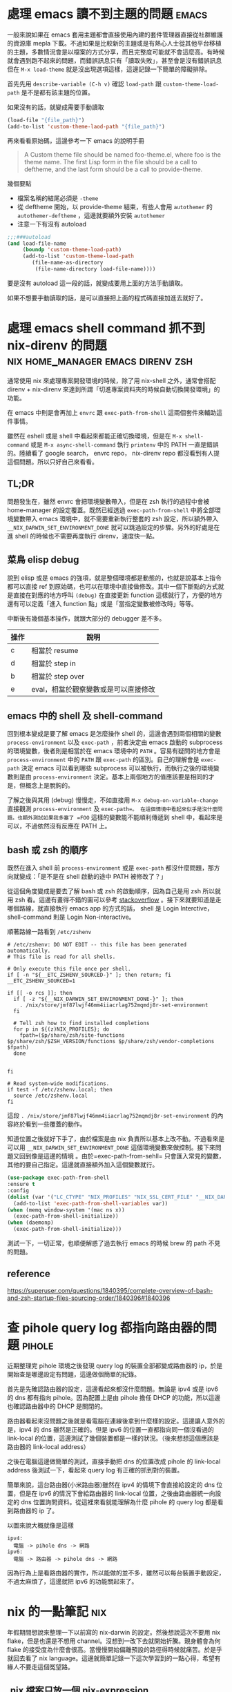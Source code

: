 #+hugo_base_dir: ../

* 處理 emacs 讀不到主題的問題                                         :emacs:
:PROPERTIES:
:EXPORT_FILE_NAME: note-about-fixing-loading-theme-issue-in-emacs
:EXPORT_DATE: <2025-09-06>
:END:

一般來說如果在 emacs 套用主題都會直接使用內建的套件管理器直接從社群維護的資源庫 mepla 下載。不過如果是比較新的主題或是有熱心人士從其他平台移植的主題，多數情況會是以檔案的方式分享，而且完整度可能就不會這麼高。有時候就會遇到跑不起來的問題，而錯誤訊息只有「讀取失敗」，甚至會是沒有錯誤訊息但在 =M-x load-theme= 就是沒出現選項這樣，這邊記錄一下簡單的障礙排除。

首先先用 =describe-variable (C-h v)= 確認 =load-path= 跟 =custom-theme-load-path=
是不是都有該主題的位置。

如果沒有的話，就變成需要手動讀取
#+begin_src emacs-lisp
  (load-file "{file_path}")
  (add-to-list 'custom-theme-laod-path "{file_path}")
#+end_src  

再來看看原始碼，這邊參考一下 emacs 的說明手冊
#+begin_quote
A Custom theme file should be named foo-theme.el, where foo is the theme name. The first Lisp form in the file should be a call to deftheme, and the last form should be a call to provide-theme. 
#+end_quote

幾個要點
- 檔案名稱的結尾必須是 =-theme=
- 從 deftheme 開始，以 provide-theme 結束，有些人會用 =autothemer= 的 =autothemer-deftheme= ，這邊就要額外安裝 =autothemer=
- 注意一下有沒有 autoload
#+begin_src emacs-lisp
  ;;;###autoload
  (and load-file-name
       (boundp 'custom-theme-load-path)
       (add-to-list 'custom-theme-load-path
  		  (file-name-as-directory
  		   (file-name-directory load-file-name))))
#+end_src

要是沒有 autoload 這一段的話，就變成要用上面的方法手動讀取。

如果不想要手動讀取的話，是可以直接把上面的程式碼直接加進去就好了。

* 處理 emacs shell command 抓不到 nix-direnv 的問題 :nix:home_manager:emacs:direnv:zsh:
:PROPERTIES:
:EXPORT_FILE_NAME: fix-shell-command-path-in-emacs-with-nix-direnv
:EXPORT_DATE: <2025-09-02>
:END:

通常使用 nix 來處理專案開發環境的時候，除了用 nix-shell 之外，通常會搭配 direnv + nix-direnv 來達到所謂「切進專案資料夾的時候自動切換開發環境」的功能。

在 emacs 中則是會再加上 =envrc= 跟 =exec-path-from-shell= 這兩個套件來輔助這件事情。

雖然在 eshell 或是 shell 中看起來都能正確切換環境，但是在 =M-x shell-command= 或是 =M-x async-shell-command= 執行 =printenv= 中的 PATH 一直是錯誤的。陸續看了 google search， envrc repo， nix-direnv repo 都沒看到有人提這個問題。所以只好自己來看看。

** TL;DR
問題發生在，雖然 envrc 會把環境變數帶入，但是在 zsh 執行的過程中會被 home-manager 的設定覆蓋。既然已經透過 =exec-path-from-shell= 中將全部環境變數帶入 emacs 環境中，就不需要重新執行整套的 zsh 設定，所以額外帶入 =__NIX_DARWIN_SET_ENVIRONMENT_DONE= 就可以跳過設定的步驟。另外的好處是在進 shell 的時候也不需要再度執行 direnv，速度快一點。

** 菜鳥 elisp debug
說到 elisp 或是 emacs 的強項，就是整個環境都是動態的，也就是說基本上指令都可以直接 ref 到原始碼，也可以在環境中直接做修改。其中一個下斷點的方式就是直接在對應的地方呼叫 =(debug)= 在直接更新 function 這樣就行了，方便的地方還有可以定義「進入 function 點」或是「當指定變數被修改時」等等。

中斷後有幾個基本操作，就跟大部分的 debugger 差不多。

| 操作 | 說明                                 |
|------+--------------------------------------|
| c    | 相當於 resume                        |
| d    | 相當於 step in                       |
| b    | 相當於 step over                     |
| e    | eval，相當於觀察變數或是可以直接修改 |

** emacs 中的 shell 及 shell-command
回到根本變成是要了解 emacs 是怎麼操作 shell 的，這邊會遇到兩個相關的變數 =process-environment= 以及 =exec-path= ，前者決定由 emacs 啟動的 subprocess 的環境變數，後者則是相當於在 emacs 環境中的 =PATH= 。容易有疑問的地方會是 =process-environment= 中的 =PATH= 跟 =exec-path= 的區別。自己的理解會是 =exec-path= 決定 emacs 可以看到哪些 subprocess 可以被執行，而執行之後的環境變數則是由 =process-environment= 決定。基本上兩個地方的值應該要是相同的才是，但概念上是脫鉤的。

了解之後與其用 (debug) 慢慢走，不如直接用 =M-x debug-on-variable-change= 直接觀測 =process-environment= 及 =exec-path=。 在這個情境中看起來似乎是沒什麼問題。也額外測試如果我多塞了 =FOO= 這樣的變數能不能順利傳遞到 shell 中，看起來是可以，不過依然沒有反應在 PATH 上。

** bash 或 zsh 的順序
既然在進入 shell 前 =process-environment= 或是 =exec-path= 都沒什麼問題，那方向就變成：「是不是在 shell 啟動的途中 PATH 被修改了？」

從這個角度變成是要去了解 bash 或 zsh 的啟動順序，因為自己是用 zsh 所以就用 zsh 看。這邊有畫得不錯的圖可以參考 [[https://superuser.com/a/1840396][stackoverflow]] 。接下來就要知道是走哪個路線，就直接執行 emacs app 的方式的話， shell 是 Login Interctive， shell-command 則是 Login Non-interactive。

順著路線一路看到 =/etc/zshenv=
#+begin_src shell
  # /etc/zshenv: DO NOT EDIT -- this file has been generated automatically.
  # This file is read for all shells.

  # Only execute this file once per shell.
  if [ -n "${__ETC_ZSHENV_SOURCED-}" ]; then return; fi
  __ETC_ZSHENV_SOURCED=1

  if [[ -o rcs ]]; then
    if [ -z "${__NIX_DARWIN_SET_ENVIRONMENT_DONE-}" ]; then
      . /nix/store/jmf87lwjf46mm4iiacrlag752mqmdj8r-set-environment
    fi

    # Tell zsh how to find installed completions
    for p in ${(z)NIX_PROFILES}; do
      fpath=($p/share/zsh/site-functions $p/share/zsh/$ZSH_VERSION/functions $p/share/zsh/vendor-completions $fpath)
    done


  fi

  # Read system-wide modifications.
  if test -f /etc/zshenv.local; then
    source /etc/zshenv.local
  fi
#+end_src

這段 =. /nix/store/jmf87lwjf46mm4iiacrlag752mqmdj8r-set-environment= 的內容終於看到一些覆蓋的動作。

知道位置之後就好下手了，由於檔案是由 nix 負責所以基本上改不動。不過看來是可以用 =__NIX_DARWIN_SET_ENVIRONMENT_DONE= 這個環境變數來做控制。接下來問題又回到像是這邊的情境 @@hugo:[How to fix nix "Problem with the SSL CA cert" on macOS]({{<relref "how-to-fix-problem-with-the-ssl-ca-cert-on-macos">}})@@ 。由於=exec-path-from-sehll= 只會匯入常見的變數，其他的要自己指定。這邊就直接額外加入這個變數就行。

#+begin_src emacs-lisp
  (use-package exec-path-from-shell
  :ensure t
  :config
  (dolist (var '("LC_CTYPE" "NIX_PROFILES" "NIX_SSL_CERT_FILE" "__NIX_DARWIN_SET_ENVIRONMENT_DONE"))
    (add-to-list 'exec-path-from-shell-variables var))
  (when (memq window-system '(mac ns x))
    (exec-path-from-shell-initialize))
  (when (daemonp)
    (exec-path-from-shell-initialize)))
#+end_src

測試一下，一切正常，也順便解惑了過去執行 emacs 的時候 brew 的 path 不見的問題。

** reference
[[https://superuser.com/questions/1840395/complete-overview-of-bash-and-zsh-startup-files-sourcing-order/1840396#1840396]]




* 查 pihole query log 都指向路由器的問題                             :pihole:
:PROPERTIES:
:EXPORT_FILE_NAME: tracking-pihole-query-log-point-to-router-issue
:EXPORT_DATE: <2025-09-01>
:END:

近期整理完 pihole 環境之後發現 query log 的裝置全部都變成路由器的 ip，於是開始查是哪邊設定有問題，這邊做個簡單的紀錄。

首先是先確認路由器的設定，這邊看起來都沒什麼問題。無論是 ipv4 或是 ipv6 的 dns 都有指向 pihole。因為配置上是由 pihole 擔任 DHCP 的功能，所以這邊也確認路由器中的 DHCP 是關閉的。

路由器看起來沒問題之後就是看電腦在連線後拿到什麼樣的設定。這邊讓人意外的是，ipv4 的 dns 雖然是正確的。但是 ipv6 的位置一直都指向同一個沒看過的 link-local 的位置，這邊測試了幾個裝置都是一樣的狀況。（後來想想這個應該是 路由器的 link-local address）

之後在電腦這邊做簡單的測試，直接手動把 dns 的位置改成 pihole 的 link-local address 後測試一下，看起來 query log 有正確的抓到對的裝置。

簡單來說，這台路由器(小米路由器)雖然在 ipv4 的情境下會直接給設定的 dns 位置，但是在 ipv6 的情況下會給路由器的 link-local 位置，之後由路由器統一向設定的 dns 位置詢問資料。從這裡來看就能理解為什麼 pihole 的 query log 都是看到路由器的 ip 了。

以圖來說大概就像是這樣

#+begin_src
  ipv4:
    電腦 -> pihole dns -> 網路
  ipv6:
    電腦 -> 路由器 -> pihole dns -> 網路
#+end_src

因為行為上是看路由器的實作，所以能做的並不多，雖然可以每台裝置手動設定，不過太麻煩了，這邊就把 ipv6 的功能關起來了。


* nix 的一點筆記                                                        :nix:
:PROPERTIES:
:EXPORT_FILE_NAME: some-nix-note
:EXPORT_DATE: <2025-01-29>
:END:

年假期間想說來整理一下以前寫的 nix-darwin 的設定。然後想說這次不要用 nix flake，但是也還是不想用 channel。沒想到一改下去就開始折騰。親身體會為何 flake 的接受度為什麼會很高。當慢慢開始偏離預設的路徑得時候就痛苦。於是乎就回去看了 nix language。這邊就簡單記錄一下這次學習到的一點心得，希望有緣人不要走這個冤望路。

** .nix 檔案只放一個 nix-expression
沒錯，一個檔案只是一個 expression，可以想像就是一個 one-liner 的概念。對這次我來說可以說是很重要的啟發，畢竟會想要在 .nix 裡面做很多事情，的確可以，只要你有辦法寫成 one-line 就可以。

** everything is attribute set
有點誇大，不過 attribute set 在 nix 中是很重要的東西，attribute set 可當作像 python 的 dict 或是 js 的 object，只是在語法上常跟其他語言搞混。

#+begin_src nix
  {}:{}
#+end_src

這是一個 function，參數是一個 attribute set ，回傳一個 attribute set。後面的 ={}= 並不是 code block。

至於兩個參數的 function 是這樣 =x:y:{}= ，是 curry 式的寫法。

早點了解相關語法跟縮寫會輕鬆很多，行走江湖會看到各種混用。表面上會看起來很複雜，其實不然。例如
#+begin_src nix
  {
    a = {
      b = c;
    }
  }
#+end_src

#+begin_src nix
  {
    a.b = c;
  }
#+end_src

這兩個是一樣的。

** nix repl 是好朋友
以前沒有使用 repl 的習慣，雖然現在也是還沒習慣（個人還是覺得體驗不是很好），但對於這種一定要跑一遍才知道內容的語言來說。還是得用。

** nix path 是獨立的 type
對於 nix 來說 path 是獨立的型別。也就是說 path 跟 string path 是完全不同的東西，也不相容。轉換的方式是用 =/. + "/path"= 或 =./. + "/path"= 這種寫法。(path + string = path)

** nix 的生態系
nix 語言本身並不複雜。困難的是了解生態系的 convention。這次過程中常在問自己一個問題：「寫成這樣怎麼知道能不能動」。結果答案大概就是：「對，你不知道。」官方文件上大概就是這個意思。除非你看原始碼，不然你不太會知道任何一個 function 到底是要餵怎麼樣的東西。這時候就只能靠 convention 了。這點越早知道越不會覺得很混亂。因為就是這樣。越早接受越不會作無謂的掙扎。

** resource
我不確定跟過去有差，但這次看的確是文件好了許多。

- [[https://nix.dev/tutorials/#tutorials][nix.dev tutorials]]

  我覺得這個教學比看操作手冊容易多了。如果如果不知道 nix 能做些什麼。可以從 =First steps= 開始看。這邊會帶你走過幾個常見的情境。如果決定要開始用了，建議先把 =Nix language basics= 章節讀過一遍，章節會帶你走過大部分的語法，並且有實際的範例。一開始大概讀到這邊就好了。與其到處 google 不如先了解基本語法到底在做什麼。

** 結語
有了這些知識之後，快速把這個部落格用的 flake 改成傳統 nix 的寫法。不過在跑 hugo 的時候發現 hugo 已經更新到 =v0.141.0= 然後跳了一堆錯誤訊息。要是用 flake 就不會有這些問題。但沒關係，看個一下 flake.lock 的 hash commit，速速把 nixpkgs pin 在同樣的版本，然後就可以弄到當年的版本 (=v0.120.4=)。再次執行，一切正常，順便驗證了 reproducibility 的重要性，文章先出，之後有時間再來搞升級。


* 該用哪個 Nix Channel                                                  :nix:
:PROPERTIES:
:EXPORT_FILE_NAME: which-nix-channel-to-use
:EXPORT_DATE: <2024-07-17 Wed>
:END:

在 nix 中，除了一般常見的 stable 跟 unstable 的 channel 之外，還會看到 unstable 還有分 =nixpkgs-unstable= 、 =nixos-unstable= 跟 =nixos-unstable-small= 。
而 stable 則是有 =nixos-24.05= 、 =nixos-24.05-small= 跟 =nixpkgs-24.05-darwin= 。
那這時候就會開始想到底這些 channel 到底差在哪裡，該用哪個？

ˋ簡單來說，可以想像每一個 nix channel 都是在不同時間點的 nixpkgs-master，只是測試的項目不太一樣。
例如 =nixos-*= 的測試項目就會多測試屬於 nixos 相關的項目，確保從這個 channel 出去的版本不會把 nixos 弄壞。

=*-small= 則是因為測試的項目較一般的少，所以更新的速度較快。

stable 的部分則是對應 nixos 而生，所以有區分 nixos 跟 darwin(macOS) 的不同。
大概是因為有 =nix-darwin= 所以要有個跟 =nixos= 來對應。比如說 =nixos= 不需要去考慮 macOS 相關 package 的東西。

知道這些之後，要用哪個 channel 大致可以做決定，因為不同 channel 就差在更新速度不同，所以要使用哪個 channel 就取決於更新要多快，以及東西壞掉的機率。
如果想要走 rolling release 的話就使用 unstable 相關的 channel。
雖然就上面敘述來說，如果想要是可以在 nixos 中使用 nixpkgs-unstable，不過因為沒有針對 nixos 的測試，所以系統可能會壞掉。
因此是不建議這麼做，nixos 就使用 nixos-* 相關的 channel。

macOS 的部分，如果想要有像 nixos 差不多的體驗就走 =nixpkgs-*.*-darwin= ，如果沒有的話就直接用 =nixpkgs-unstable= 。

看了這麼多，可能會想到為什麼沒有 =nixpkgs-stable= 之類的版本，可能是因為一來 linux-based 就直接用 nixos 的 stable channel 就好。二來仔細想想，如果純粹把 nix 當作 package manager (naapm) 的話，穩定版好像沒有什麼意義。

如果是走 nix flake，那麼混搭也沒有這麼困難了，可以輕鬆做到「大部分的套件都用穩定版，但就這個我想要用最新版」 的情境。


** reference
[[https://gist.github.com/grahamc/c60578c6e6928043d29a427361634df6#which-channel-is-right-for-me][https://gist.github.com/grahamc/c60578c6e6928043d29a427361634df6#which-channel-is-right-for-me]]
[[https://status.nixos.org]]
[[https://discourse.nixos.org/t/differences-between-nix-channels/13998]]
[[https://discourse.nixos.org/t/difference-between-channels/579]]


* 如何 nix-darwin 環境下更新 nix 版本                                   :nix:
:PROPERTIES:
:EXPORT_FILE_NAME: how-to-upgrade-nix-package-mananger-when-using-nix-darwin
:EXPORT_DATE: <2024-04-21 Sun>
:END:

** TL;DR
簡單說因為是用 =nix-darwin= 來管理，所以就算照著[[https://nixos.org/manual/nix/stable/installation/upgrading][官方文件]]做升級是會有問題的。 雖然沒用過 =nixos= ，不過我想在 =nixos= 上也有相同的問題。比較正確的做法是把在 =configuratino.nix= 中將 =nix.package= 指向對的版本，

#+begin_src nix
  # configuration.nix
  nix = {
    pacakge = pkgs.nixVersions.nix_2_21; # 指定版本
    # skip
  }
#+end_src

** 前言
在使用 =nix= 的情況下有個一直未解的問題，就是要如何升級 =nix= 版本，比如說安裝的時候是 =2.18.3= ，隔一陣子官網上說已經更新到 =2.21.1= ，不確定是因為太簡單還是怎麼樣，網路上完全找不到該怎麼做。

** 第一次嘗試：使用官方文件

如果就基本關鍵字查詢，大概會先看到的是官方文件，如果按照官方文件上面更新之後，會遇到的問題是用 =nix doctor= 時，他會跳個警告說現在有多個版本

#+begin_src shell
  [FAIL] Multiple versions of nix found in PATH:
  /nix/store/{某版號}/bin
  /nix/store/{另外版號}/bin
#+end_src

雖然放著好像還好，不過如果覺得很礙眼想要修正的話。就要知道為什麼會有兩個，會有兩個的原因通常是一個是系統用的，一個是使用者自己的。
檢查的方式是比較兩個指令：
#+begin_src shell
  nix-env --version
  # 基本上如果已經用 nix-darwin 做管理，這個不該有東西。
#+end_src

#+begin_src shell
  sudo nix-env --version
  # 這邊應該會出現某個版號的 nix
#+end_src

要修正的話，把系統用的移除就好了。不過基本上就是回到原點。

#+begin_src shell
  sudo nix-env -e nix
#+end_src

網路上多說多版本的狀況還行，因為 =nix= 會按照優先序來執行。不過如果拖很久的會遇到另外一個 portocol 的問題。

#+begin_src shell
  [FAIL] Warning: protocol version of this client does not match the store.
  While this is not necessarily a problem it's recommended to keep the client in
  sync with the daemon.

  Client protocol: {某版號}
  Store protocol: {另外一個版號}
#+end_src

原因是在 macOS 中， nix 是用 daemon 的方式執行，所以就算更新使用者的 nix，只要 daemon 的版本沒有更新，就可能會出現版本對不上的情形。 順帶一提，要看目前執行的 daemon 的版號的話指令是

#+begin_src shell
  nix store ping # 舊版
  nix store info # 新版
#+end_src

另外是作者有提供大概這樣的 snippet，千萬別無腦亂套，一用下去連 nix 的 PATH 都不見了，費了好大的力氣才弄回來。
#+begin_src nix
  {
    environment.profiles = mkForce [];
  }
#+end_src

** 第二種嘗試：透過 nix-darwin 在使用者安裝新版 nix

對 =nix= 來說 =nix= 也是其中一個 package，在 [[https://search.nixos.org/packages?channel=unstable&from=0&size=50&sort=relevance&type=packages&query=nix][nixos 搜尋結果]] 就可以看到有提供很多版本像 =nixVersions.nix_2_21= 這樣。所以在使用者加入總行了吧。

#+begin_src nix
  # configuration.nix
  home-manager.users.jack = {pkgs, ...}: {
    home.stateVersion = "23.11";
    home.packages = with pkgs; [
      nixVersions.nix_2_21 # 直接在使用者 package 中指定
      coreutils
      emacs-unstable-pgtk
    ];
    # skip
  }
#+end_src

當然這作法跟結果第一種做法一樣，只是反過來而已。

** 第三種嘗試：透過 nix-darwin 在系統安裝新版 nix

既然 daemon 是由 nix-darwin 中透過 =service.nix-daemon.enable= 設定，那就在系統中安裝。

#+begin_src nix
  environment.systemPackages = with pkgs; [
    nixVersions.nix_2_21
  ];
#+end_src

這個的結果是會 package 在建立的過程中會衝突，因為我同時指定要在同一層使用不同版本的 nix。

** 第四種嘗試：自己控制版本

既然知道 =service.nix-daemon.enable= 是由 nix-darwin 來控制，那就自己來控制吧。把 =service.nix-daemon.enable= 改成 =false= 之後會失敗，因為 =nix-darwin= 會偵測到， macOS 只能用 daemon 來管理，關閉沒設定是會出事的。 如果要自己管理，那還要把 =nix.useDaemon= 打開。想當然一沒弄好當然是整個 daemon 就不見了。因為沒了 daemon 所以就整個卡死了。
解決的方式是自己起 =nix-daemon= ，這邊要注意的是要用 sudo 而且還要解除 macOS 對 fork 的限制。然後把系統還原。

#+begin_src shell
  sudo OBJC_DISABLE_INITIALIZE_FORK_SAFETY=YES nix-daemon
#+end_src

** 第五種嘗試：看 source code

在 [[https://daiderd.com/nix-darwin/manual/index.html#opt-services.nix-daemon.enable][nix-darwin 文件]] 有連結到 source code 連結。算是 nix 文件的好處跟壞處吧。好處是有 source code，壞處是因為有 source code 所以文件稀缺必須要看 source code。

其中有 [[https://github.com/LnL7/nix-darwin/blob/9e7c20ffd056e406ddd0276ee9d89f09c5e5f4ed/modules/services/nix-daemon.nix#L49][這一段]] 大概是去 launchd 中增加這一段，對照 =/Library/LaunchDaemons/org.nixos.nix-daemon.plist= 中的內容是差不多的。 這邊發現他是去抓 =config.nix.package= 對比就是抓 =nix.package= 指定的 package。

文件指出 =nix.package= 的預設值是 =pkgs.nix= ，這邊就改成指定的版本試試。原來這邊寫 =pkgs.nixFlakes= 應該是不知道從哪邊抄來的，現在也沒這個套件了。

#+begin_src nix
  # configuration.nix
  nix = {
    pacakge = pkgs.nixVersions.nix_2_21; # 指定版本
    # skip
  }
#+end_src

=darwin-rebuild= 的訊息看起來也很正確，重新建立了新的 launchd daemon。檢查一下看來是正確的

** 心得

光是升級就弄懷疑人生。nix 目前還沒有達到完全抽象的高度，導致要用除了要熟系統本身的基本架構之外還要在額外疊一層 nix 的抽象，更別提要在 nix 之上在加 nix-darwin(nixos) 和 home-manager。跟 homebrew 來說使用者友善度還有很長一段路要走。 而這段期間也開始有底層掛 nix 的開發環境工具慢慢出現。 像 [[https://flox.dev][flox]] 就是其中之一。某些層度上也算接近自己理想的介面。可以用比較傳統的方式把環境拉出來之後在儲存，而不用去寫 nix。

當然 nix 好處就是這篇文章使用的 hugo 依然是直接用 nix-shell 跑出來的，很方便。搭配 =direnv= 還可以達到進專案進出資料夾自動 load/unload。 完全不會污染整個系統。

** reference
https://discourse.nixos.org/t/fail-multiple-versions-of-nix-found-in-path/19890/5
https://github.com/LnL7/nix-darwin/issues/655#issuecomment-1551771624
https://daiderd.com/nix-darwin/manual/index.html


* 202307 部落格更新                                  :misc:hexo:hugo:orgmode:
:PROPERTIES:
:EXPORT_FILE_NAME: blog-update-2023-07
:EXPORT_DATE: <2023-07-03 Mon>
:END:

近期以來有個目標是希望可以將事情盡量都在 emacs 中執行。將原來部落格寫作的方式搬進 org mode 可以說是其中一步。雖然按照現況使用 markdown 也沒什麼問題，不過也趁著這個機會來試看看 emacs 的 killer feature。

既然要改用 org mode 來管理部落格，就順勢把現在在用的 =hexo= 轉成可以支援 org 的 =hugo= ，過去雖然幾度想轉移。不過最後都因為懶惰而作罷。

雖然 hugo 已經原生支援 org， 不過在部落格系統部分，以 org mode 來說又分成兩派，一派是跟 markdown 一樣一篇一個檔案，另外一派則是使用一個 org 檔案來管理全部部落格的文章。這邊是想要嘗試看看用單檔管理全部文章的機制。不過在匯出的部分會需要另外處理。好在這邊有個套件 ox-hugo 可以來幫忙做這件事情。這也算是決定轉 hugo 的其中一個原因。

就這樣終於下定決心要花一點時間將部落格從 markdown 轉到 org 上。 然後把原本一直在用的 hexo 轉移到 hugo。接下來應該會慢慢將舊的文章轉移到 org 中。 搬進 org 之後希望是能降低寫部落格的阻力，幫助未來能有多一點的產出。

轉移到 hugo 的過程中也照著教學套了一下新的 github action，算是額外的收穫吧。不過比起讓 github action 跑，我個人是比較喜歡舊的透過 hexo deploy 直接從本機產生靜態文件並推到 github 上，單純許多。

- [[https://endlessparentheses.com/how-i-blog-one-year-of-posts-in-a-single-org-file.html][How I blog: One year of posts in a single org file]] 如果想知道單一檔案的好處這邊有提到一點
- [[https://ox-hugo.scripter.co/doc/why-ox-hugo/][Why ox-hugo?]] 使用 ox-hugo 的好處官網自己有解釋一番


* How to fix nix "Problem with the SSL CA cert" on macOS   :nix:emacs:eshell:
:PROPERTIES:
:EXPORT_FILE_NAME: how-to-fix-problem-with-the-ssl-ca-cert-on-macos
:EXPORT_DATE: <2023-05-26 07:59:06>
:END:

When using nix operations inside emacs sometime it will show this warning during install packages.

#+begin_src shell
warning: error: unable to download '{SOME_URL}': Problem with the SSL CA cert (path? access rights?) (77); using cached version
#+end_src

This warning occur because emacs gui on macOS use system defaut environment variable instead of shell environment variable. Most people on macOS use =exec-path-from-shell= to fix the path problem. Luckly =exec-path-from-shell= provide a variable call =exec-path-from-shell-variables= to import any other environment variables other than =PATH=.

So we can import =NIX_PROFILES= and =NIX_SSL_CERT_FILE= like below to solve the issue.

#+begin_src emacs-lisp
(use-package exec-path-from-shell
  :ensure t
  :config
  (dolist (var '("LC_CTYPE" "NIX_PROFILES" "NIX_SSL_CERT_FILE"))
    (add-to-list 'exec-path-from-shell-variables var))
  (when (memq window-system '(mac ns x))
    (exec-path-from-shell-initialize)))
#+end_src


* 修正 macos emacs term 顯示 unicode 錯誤問題      :terminal:emacs:nix:linux:
:PROPERTIES:
:EXPORT_FILE_NAME: fix-emacs-term-utf-rendering
:EXPORT_DATE: <2023-05-24 07:30:58>
:END:
最近遇到的一個奇怪的問題

在 emacs 中無論是透過 eshell 或 ansi-term 在呼叫 nix --help 時，都會有顯示 <C2><B7> (這是 unicode 的 middle dot) 的狀況。以為是 eshell 或 ansi-term 的問題，畢竟 emacs 對於 shell 或是 terminal emulator 的支援並不完美，一直以來都這樣認為。直到最近有點看不下去就想說來瞭解看看是哪裡有問題。

[[/images/emacs-render-incorrect.png]]

第一個直覺比較像是可能跟版本有關係，由於自己本身是使用 homebrew 安裝的 emacs-plus，就想說是不是裝其他編譯的版本看看是不是能解決。於是用 nix shell 安裝了 nix 上直接從 git head 編譯出來的版本。跑起來發現似乎沒有問題。於是很開心的想說試試看。結果從 emacs.app 中開啟就又有一樣的問題。

這樣一來就開始交叉測試，發現原來的 emacs-plus 只要從 terminal 中啟動就能正常顯示。而透過 emacs.app 開啟就會有顯示問題。這就怪了，不過 emacs.app 雖然對 macos 來說是應用程式，其實他只是個資料夾。下個測試就是從 terminal 中直接打開 emacs.app 中的 emacs，結果是沒有問題。 有這麼神奇從 terminal 中啟動沒問題但是從 emacs.app 中打開就有問題。於是開始交叉比較用 emacs.app 跟 emacs 啟動的設定有沒有不同。

在 emacs wiki 中有一小節 =Encoding for Terminal.app on OS X= 不過照著做並沒有解決問題。而 emacs 有提供 =describe-coding-system= ，兩邊都是 utf-8。

難道是 emacs.app 就沒辦法正確顯示 middle dot 嗎？於是直接從正常顯示的 emacs 直接複製字元然後貼到不正常顯示的 emacs.app 中，結果是 emacs.app 可以正常顯示 middle dot。不過這樣就更奇怪了。

查到最後偶然看到有人透過修改 =LC_ALL= 來修正顯示問題。於是就用 ~locale~ 來確認看看。果不其然兩邊的結果不太一樣。 terminal 中的 =LC_CTYPE= 是 =UTF-8= 而 emacs.app 中則是 =C= 。在 emacs.app 的 ansi-term 中執行 ~export LC_CTYPE="UTF-8"~ 修改變數後就正常了。

[[/images/emacs-render-correct.png]]

知道問題在哪裡之後就好處理了。
首先在 =.zshrc= 中加入
#+begin_src shell
export CTYPE=en_US.UTF-8
#+end_src

接下來透過 =exec-path-from-shell= 把 =LC_CTYPE= 環境變數餵進去，package 本身有提供 ~exec-path-from-shell-variables~ 來匯入，這邊主要是要解決 eshell 的情況。 因為 eshell 不是 zsh，所以要另外處理。下面是一種範例。
#+begin_src emacs-lisp
(use-package exec-path-from-shell
  :ensure t
  :config
  (dolist (var '("LC_CTYPE"))
    (add-to-list 'exec-path-from-shell-variables var))
  (when (memq window-system '(mac ns x))
    (exec-path-from-shell-initialize)))
#+end_src

看來是太久沒有用 linux 了，也許網路上資料很少是因為 LC 通常在 linux 都會設定。

至於 terminal.app 就算 =.zshrc= 沒有設定也吃得到的原因則是在 terminal.app 有個 =Set locale environment variables on startup= 是打勾的。


* 元宇宙辦公有搞頭嗎？ VR 虛擬桌面軟體比較                        :quest2:vr:
:PROPERTIES:
:EXPORT_FILE_NAME: vr-workspace-comparison
:EXPORT_DATE: <2023-02-18>
:END:

接觸 VR 一段時間後，以為最常用的軟體應該都是遊戲類。結果竟然都是虛擬辦公軟體。這邊就以自己嘗試軟體的經驗分享一下體驗心得。

這邊體驗的部分是以 quest2 + macOS 為主，環境是 wifi 5Ghz 頻段。

** Meta Horizon Workrooms

這款主要是 meta 推出的虛擬會議室軟體，不過近期也加入了個人辦公室的功能。
螢幕最多可以支援三個，螢幕大小跟解析度都不能調整，而且必須要有設定桌面才能使用。以使用上來說並不會覺得很難使用，螢幕文字上來說看起來也還可以。
以優點上來說，雖然目前支援的場景不多，但是完整度高的，風格也符合 meta 元宇宙，而且也整合虛擬人物的程度比較高。跟其他軟體比起來更有元宇宙的感覺。畢竟是 meta 本家的產品。

** Immersed VR

以純辦公角度來看這是是目前支援最齊全的，原本要付月費，不過近期也改成免費了。付費的部分也從原本訂閱制改為買斷制。
基本免費就有三個螢幕可以用，付費之後最多可以開到五個，螢幕大小解析度跟位置也能自行調整。如果 wifi 不是很穩定還支援 wifi direct 讓延遲降到最低。不過以 macos 來說要使用 wifi direct 只能透過 mac 分享網路給 quest 2 使用。
Immersed VR 另外的特色就是公共的辦公空間，有機會的話可能會遇到其他人，不過自己本身並沒有遇到人就是了。
空間場景雖然數量多，但品質普普。跟其他軟體比起來真的是為生產力打造。

** Virtual Desktop

這款比較偏遊戲向。不過既然也支援的螢幕投射功能就來嘗試看看。
螢幕只支援一個，而且是強烈建議使用至少電腦要用有線網路。自己使用無線網路的部分延遲跟其他軟體比起來算高，而且算已經是影響體驗的程度。
以場景來說品質是最高的，同時支援像 Immersed VR 的漂浮螢幕跟 Workrooms 的固定螢幕。以娛樂角度來說還支援像是電影院等等的場景。想起以前看到有人跑去電影院用電影院投影遊戲。現在透過 VR 就能有一樣的體驗。

** 結論

基本上 Workrooms 跟 Immersed VR 都免費，所以都可以嘗試看看，在挑選自己喜歡的。至於 Virtual Desktop 就比較偏娛樂，如果只有無線網路可能就沒有這麼推薦，畢竟是付費軟體。

** 心得

元宇宙辦公這件事情在網路上往往都是兩極評價，個人比較偏向如果把眼鏡調教好就不至於太糟糕，會體驗很糟糕大部分應該是眼鏡沒有調好，至於要調教好的門檻還是比螢幕裝好還要來得高。
以目前 Quest 2 的解析度還稍嫌不足。但我想未來眼鏡的解析度越來高，跟當年視網膜螢幕一樣突破眼睛的精細度之後，就能達到電腦螢幕一輩子都達不到的境界，不再需要花買一堆高階螢幕，也不用擔心沒地方擺，還要弄一堆螢幕手臂，只要眼鏡戴上要幾個螢幕就有幾個螢幕，螢幕要多大就有多大，而且完全不佔空間，唯一的缺點可能就只剩不能拍水水照分享了。至少以自己來說，對於新螢幕這件事情已經不感興趣了。


* 如何重設 launchpad                                        :macos:launchpad:
:PROPERTIES:
:EXPORT_FILE_NAME: how-to-reset-launchpad-on-macos
:EXPORT_DATE: <2023-02-12>
:END:

因為最近用 nix 在嘗試東西，刪刪改改之後發現 launchpad 的連結壞了，導致就算把 =/Applications= 或 =~/Applications= 中的程式移除後 launchpad 還會看到那個檔案。這邊記錄一下要怎麼重設 launchpad。

舊版的教學會說 launchpad 的 db 位置在 =~/Library/Application\ Support/Dock= 。

不過在 macOS Sierra 之後已經被移到其他地方，原來的位置只剩下 picture.db。

而新的位置在 =/private/var/folders= 下，如果打開來會看到裡面有被編碼的資料夾檔名，這邊可以透過 =getconf DARWIN_USER_DIR= 這個指令去查使用者的資料夾的路徑，執行的結果應該會是 =/var/folders/...= (雖然這邊是 =/var= 不過實際上是 =/private/var=)。知道之後就可以直接去資料夾下面的 =com.apple.dock.launchpad= 中把 db 檔案刪除。

或是直接 ~cd $(getconf DARWIN_USER_DIR)com.apple.dock.launchpad/db~ 到資料夾內刪除，刪完後用指令 ~killall Dock~ 重開 Dock

若是大膽也可以直接執行刪除並重啟指令
#+begin_src shell
rm $(getconf DARWIN_USER_DIR)com.apple.dock.launchpad/db/*;killall Dock
#+end_src
執行後重新開機應該就沒問題了。

註：db 檔案實際上是 sqlite，所以有興趣也可以用 sqlite viewer 之類的程式直接開起來看看內容。檔案實際存放位置也會在裡面。


* 為何選擇 Quest 2                                                :vr:quest2:
:PROPERTIES:
:EXPORT_FILE_NAME: why-i-choose-quest2
:EXPORT_DATE: <2023-02-03>
:END:

跟以往不同，現今已經在市面上已經有許多 VR 產品可以選擇。以下就簡單記錄一下為什麼在很多新產品中還選擇已經上市很久的 quest2。

身為長期蘋果使用者來說，自己並沒有打算要為了 VR 專門組一台桌電，更何況是高階桌電。所以 valve index 之類的純 VR 眼鏡雖然吸引人，但以第一個 VR 眼鏡來說價格太高了。

PSVR2 也曾是考慮的選項，雖然說組電腦不在考慮之中，但我想 PS5 可以算是特例，以規格來說也算很不錯，不過當時 PS5 還在缺貨中，加上 PSVR2 看起來只能給 PS5 用的機會還算滿大的。

比較近的 PICO4 可以說是近年來的新產品，以硬體上來說都比 Quest 2 好。不過 PICO 在軟體支援上還是差了 Quest 2 一截，加上 PICO 背後的金主是抖音，兩者比起來感覺 meta 比較有機會在 VR 這條路上走得遠一點。畢竟都改名 all-in 了。

至於 quest pro 就很單純是價格考量了，當時就在等還是 project cambria。結果看到精美的 1500美金。雖然可以接受加錢買好一點的，不過這個價差實在太大。加上核心晶片依然採用 XR2。基本上跟就是 quest 2 差不多。以這種價格來說看來 Quest 2 已經是足夠好了。或是只能繼續等 Quest 3。

雖然已經購入 Quest 2，不過最近 HTC 有推出 Vive Elite XR 感覺也是不錯的眼鏡。不過這個的感覺會跟 PICO 比較像。硬體方面真的沒話說，Elite XR 還有可調近視算是造福眼鏡族群。但是對於 HTC 在軟體跟硬體長期的支援性還是沒什麼信心。

以上大概就是為什麼在 2022 有這麼多當季產品的時候還會選擇一個已經推出兩年，甚至近年來才加價不加量的 Quest 2。


* VR 流水帳                                                       :quest2:vr:
:PROPERTIES:
:EXPORT_FILE_NAME: how-i-get-into-vr
:EXPORT_DATE: <2023-01-25>
:END:

** 早期的第一印象
一直一來因為 VR 的高門檻所以自己雖然想要嘗試但卻一直沒有，畢竟不是人人都有這樣的經濟去買一台高級電腦，還要再另外買一台高級眼鏡，更別說是要清理出一塊空間專門給設備使用。所以一直以來都是覺得虛擬實境是屬於給洋人玩的。

** 低階玩具

直到後來 google 推出 cardboard 才自己弄來玩玩，不過那也只是一般玩具的體驗。當時還很期待之後要推出的 daydream，畢竟 cardboard 只有眼鏡，所以只能算半個 VR，不過後來被取消了。

** VR 海盜船暈到退坑

第一次認真接觸ＶＲ的體驗非常不佳，那是在遊樂場設施提供的ＶＲ，因為算是做半套的ＶＲ所以動暈症非常的嚴重，原本以為對 3d 遊戲適應很良的自己暈到不行，自此之後對ＶＲ更是敬而遠之。就像是早期3D遊戲一樣還滿看每個人感受，有些人會暈有些人不會，那會暈的人知道狀況就會勁量避免。這次的機會讓原本還在觀望的我完全放棄這個機會，畢竟知道自己是一個會暈的人。

** 短暫的 HTC VIVE 體驗

再次接觸ＶＲ是隔了很多年。在工作上偶然有機會嘗試 HTC VIVE，用高級配備和高級眼鏡效果完全不一樣，不過礙於時間跟場地大小不足其實就只有短暫的體驗。在嘗試短短的幾分鐘的經驗讓我知道虛擬實境所說的沈浸感到底在說些什麼。基本上就是只要一戴上眼鏡真的有脫離現實的感覺。

** 體驗 VR 的頂點

雖然有一次的經驗，不過沒有勾起對ＶＲ的興趣，一直保留在一個會想要嘗試但如果沒機會也沒關係的狀態，反而是對ＡＲ更有興趣了一點。直到後來有算是有機會跟朋友認真的嘗試。儘管過去的動暈症的陰影還在，某種程度算是抱持著「好吧，就給ＶＲ最後一次機會，如果還是暈到炸那我就完全放棄。」一方面也是如果因為過去二流的設備體驗很差就放棄ＶＲ那我覺得有失公允。那就體驗一次所謂ＶＲ的頂端再來決定是不是要繼續參與。所以算是圓了一個想做的事情跑去VR體驗館認真的花了一筆錢做所謂的體驗。

事實上那次的體驗算是很成功。這次體驗讓我開始相信就算元宇宙泡泡破了，ＶＲ也會有他的用途跟市場。所以決定是要不就是入手 PSVR2 或是下一款 Quest。當然就等到 Quest Pro 發表所謂美金 1499之後就完全放棄，想說繼續等 PSVR2 或 Quest 3。

** 新冠肺炎

時間一轉到了得了新冠肺炎直接被隔離的時候，畢竟還是活生生的人關久了還是會想要出門。這時候才又想起ＶＲ的好。至少人在家裡還能遠距離多少體驗一下在海邊沙灘的感覺。

** 入手 Meta Quest 2

後來越想越起勁，上網做了一番研究，最後在等不到 Quest 3 的情況下直接買了 Meta Quest 2 了。至於自己偽什麼選擇 Quest 2 而不是其他眼鏡就下一篇來慢慢敘述。



* nix 初探                                                              :nix:
:PROPERTIES:
:EXPORT_FILE_NAME: nix-first-impression
:EXPORT_DATE: <2023-01-22>
:END:

最近一直在關注 =nix= ，在旁邊看了很長一段時間最後才決定嘗試看看，考慮的點在於已經很習慣用 =homebrew= 上的 =emacs-plus= ，不過看到連 =emacs-plus= 的作者都有 =nix= 的設定了那就可以直接 go 了。這邊就簡單流水帳一下一些想法。

當初注意到 =nix= 主要是因為看上了可以自由切換環境這個特點。在現今開發環境如此複雜之下，同時安裝一堆執行環境像是 =python= =ruby= 或是 =nodejs=。而在這些工具更新速度很快的情況下，相繼而來的就是會需要類似 =pyenv= =rvm= 和 =nvm= 等的版本管理工具。接下來的發展之下又會產生所謂管理版本管理的工具如 =asdf= 。以個人來說是覺得太麻煩了。

當初以一個 =package manager= 出身的 =nix= 來說，發展到了現在可以說是已經比原來還要複雜太多。目前來說可以說是個人環境上的 =terraform= 也不爲過。

既然跟 =terraform= 一樣，那其實也有跟 =terraform= 一樣得問題。跟 =terraform= 用 =HCL= 當作編輯的語言一樣， =nix= 也有自己的語言 =nix= ，想當然爾也會遇到一樣的問題，身為 =DSL= 的 =nix= 不太可能跟完全的程式語言一樣，到後來的發展也朝著不斷擴充的方式來逼近一般程式語言，樣子也越來越奇怪。

也跟 =terraform= 一樣，多了一層抽象並不代表可以不去理解底層，也就是說對於不熟悉原來操作的人來說除了要學會底層在做什麼事情之外還要同時多學習如何用其他的方式表達，但資源上又是比原生的處理方式還要少了一層。甚至還要去了解哪些是這些抽象層的極限哪些不是。如同其他將底層抽象的工具一樣，如果是在設定的範圍內（或是網路上有其他人已經包好的套件）都還算是可以處理，但對於設定範圍外的處理就變得更麻煩。

=nix= 常被人詬病地方在上手門檻實在太高，有一部分的原因來自於網路上的文件跟教學實在太破碎，很多時候連參數有什麼都不知道，這點在剛接觸 =terraform= 的時候也苦過一陣子。不過 =nix= 的情況更為破碎。如果網路上一般看就會看到一堆不知道在做什麼的名詞如 =nix= =home-manager= =nix-darwin= =flake= 。

會說與其看文件自己從頭來，不如直接去抄現成的還要來得快。

以下是一些參考資料

- [[https://xyno.space/post/nix-darwin-introduction]]
這篇講解了從 0 開始，針對一些基礎觀念跟專有名詞都有詳盡的解釋。

- [[https://github.com/d12frosted/environment]]
直接把大神的 config 抄起來，主要是看要怎麼在 =nix= 下控制 =homebrew=

目前用的還算痛苦，就看看接下來會不會苦盡甘來。

順帶一提，這篇就是用 =nix-shell= 的做法產生。

目前的進度放在 [[https://github.com/thejackshih/dotfiles]] 可以參考參考。


* gogs 轉移 gitea - part3：gogs-git hooks                        :gitea:gogs:
:PROPERTIES:
:EXPORT_FILE_NAME: how-to-fix-gitea-git-hooks-after-transfer-from-gogs
:EXPORT_DATE: <2019-07-10>
:END:

#+begin_quote
tl;dr: gogs 轉移 gitea 後記得清掉 git hooks.
#+end_quote

在經過一次資料庫維護之後發現一部分的 repo 變得無法 push。出現了奇怪的錯誤訊息。
類似 =gogs failed, git pre-receive hook declined= 之類的。

一開始以為是哪裡出錯，後來才發現明明是用 gitea 怎麼會出現 gogs 的錯誤訊息，不過又覺得 gitea 本來就是從 gogs fork 出來的所以也不疑有他。到後來才發現原來問題還是跟 gogs 有關。

原來是 gogs 本身預設會建立很多 git hooks，那這些 script 是放在 .git 之中，所以過去在轉移的時候也跟個轉移過去了。由於伺服器環境並不乾淨，所以 script 還是可以將 gogs 跑起來做該做的事情。而在資料庫維護之後就無法執行了。也就是為什麼錯誤訊息會提到 gogs。

gitea 有預設的 git hooks ，所以去相對應的地方將 git hooks 移除就好了。


* Single Page Application session-based 驗證 :asp_net_core:mvc_core:javascript:
:PROPERTIES:
:EXPORT_FILE_NAME: spa-session-based-authorization-on-mvc-core
:EXPORT_DATE: <2019-05-09>
:END:

基本上談到 SPA 大部分人推崇的會是使用 JWT 做驗證，不過要用 JWT 做驗證要考慮到的事情可多的。是不是值得把原本 session 作的事情拿回來自己做也是需要考慮的。
後來才發現其實也是可以直接使用原來的 cookie-session 的驗證也是 ok，而且反而簡單很多。
也許是因為太簡單所以網路上查不太到資料吧，所以在這邊紀錄一下。

直接參照 M$ 官方網站的教學

在 =startup.cs= 內的 =ConfigureService= 中加入
#+begin_src csharp
services.AddAuthentication(CookieAuthenticationDefaults.AuthenticationScheme)
    .AddCookie(options => {
	options.Cookie.name = "CookieName";
	options.Cookie.path = "/";
	options.Events.OnRedirectToLogin = (context) =>
	{
	    // 把未登入的自動轉頁複寫掉
	    context.Response.StatusCode = 401;
	    return Task.CompletedTask;
	}
    });
#+end_src

然後在 =Configure= 中加在 =usespaservice= 上面

#+begin_src csharp
app.UseAuthentication();
#+end_src

基本上就跟 MVC 平常一樣。

** 登入
#+begin_src csharp
var claims = new List<Claim>
{
    new Claim(ClaimTypes.Name, user.Email),
    new Claim("FullName", user.FullName),
    new Claim(ClaimTypes.Role, "Administrator"),
};

var claimsIdentity = new ClaimsIdentity(
    claims, CookieAuthenticationDefaults.AuthenticationScheme);

await HttpContext.SignInAsync(
    CookieAuthenticationDefaults.AuthenticationScheme,
    new ClaimsPrincipal(claimsIdentity));
#+end_src

** 登出
#+begin_src csharp
await HttpContext.SignOutAsync(
    CookieAuthenticationDefaults.AuthenticationScheme);
#+end_src

** JS fetch
#+begin_src javascript
fetch(url, {
  credentials: "same-origin"
}).then(...);
#+end_src

** Reference
[[http://cryto.net/~joepie91/blog/2016/06/13/stop-using-jwt-for-sessions]]
[[https://docs.microsoft.com/zh-tw/aspnet/core/security/authentication/cookie]]
[[https://stackoverflow.com/questions/46247163/net-core-2-0-cookie-authentication-do-not-redirect]]
[[https://stackoverflow.com/questions/34558264/fetch-api-with-cookie]]


* arch linux 筆記 - 安裝篇                                            :linux:
:PROPERTIES:
:EXPORT_FILE_NAME: arch-linux-installation-note
:EXPORT_DATE: <2019-01-23 Wed>
:END:

最近再度挑戰使用 arch linux
這次感覺比較成功，也慢慢讓系統進步到堪用的狀態，每次挑戰都學了一點東西，現在看起來終於發了芽。

安裝上基本上跟著 [[https://wiki.archlinux.org/index.php/Installation_guide]] 走就好。
這裡做個筆記補充一下東西，下次就不用查東查西。

** 無線網路
這裡是用 =netctl= 這個軟體。還要加上 =wpa_supplicant= 及 =dhcpcd= 這兩個相依。

~/etc/netctl/{profile name}~
#+begin_src conf
Description='A simple WPA encrypted wireless connection using 256-bit PSK'
Interface=wlp2s2
Connection=wireless
Security=wpa
IP=dhcp
ESSID=your_essid
Key=\"64cf3ced850ecef39197bb7b7b301fc39437a6aa6c6a599d0534b16af578e04a
#+end_src
不用被加密過得 key 嚇到，輸入明碼也可以。
Interface 欄位可以用 ~ip link show~ 來取得

之後用 ~netctl start {profile name}~ 連線，現在用 =ping= 指令應該可以ping到東西了。

** 切硬碟
基本上採單一配置（純粹懶），網路上研究一下似乎獨立切 SWAP 效益不太大，用 SWAP file 就好。
Boot 切大一點比較重要，無論是 BIOS 或是 EFI 都不建議太低。自己是用 UEFI 直接切建議的最大值 512Mib(Mib 跟 MB 不太一樣，但差不多。) 原因在於過去經驗每次更新 kernel 它會把相關檔案放在 boot 下面，之前曾經切的太小導致更新一直失敗之後要定期去清把舊的 kernal 刪除。
還有 sector 大小（應該 fdisk 會問你）就用 ~fdisk -l~ 給的資訊去設定，如果沒有對齊會在後面的時候跳出警告。所以這邊就先設定好。

** 掛載
記得把 /boot 掛上去
#+begin_src shell
mount /dev/sdX2 /mnt
mkdir /mnt/efi
mount /dev/sdX1 /mnt/efi
#+end_src

** Boot Loader
依照自己使用的主機板系統(BIOS or UEFI)跟檔案系統做選擇，基本上功能都大同小異。
自己是使用 =GRUB= 因為使用 =ext4= 這個檔案系統

** microcode
安裝完記得裝上 microcode ，這是 CPU 廠商的一些 patch。
依照廠商安裝 =amd-ucode= 或是 =intel-ucode=

#+begin_src shell
# GRUB** 有自帶偵測更新
grub-mkconfig -o /boot/grub/grub.cfg
#+end_src
或是按照 wiki 的教學手動加也是可以。

** 必要的東西
重開機前記得將之後要用的工具像是無線網路的程式，有些系統軟體在 usb 內有但是不會安裝到硬碟內，如果忘記了可以之後再用 usb 開機後 重新掛載後安裝

** 設定開機
如果有找不到 bootloader 的情況可能是這邊BIOS要設定
參照 @@hugo:[How to boot into linux on v3-372 / 在 V3-372 上如何開機進入 Linux]({{<relref "how-to-boot-into-linux-on-acer-v3-372">}})@@

** 安裝後
預設是 root 所以要先新增自己的帳號。
#+begin_src shell
useradd -m {name}
passwd {name}
#+end_src
基本上 =sudo= 是必備的
~pacman -S sudo~

裝好之後用 =visudo= 進入設定檔
把相關設定的註解移除
基本上應該是開啟 =wheel= 或 =sudo= 這兩個群組的權限，都開也可以。
建立這兩個群組
#+begin_src shell
groupadd sudo
groudadd wheel
#+end_src
在將自己的使用者加入
#+begin_src shell
gpasswd -a {user} {group}
#+end_src
** 最後
這樣差不多就可以用了，接下來就是安裝自己的環境了。
其實 arch wiki 已經寫得很清楚，大部分的資料都看 wiki 就可以解了。


* gogs 轉 gitea - part2：中文 wiki 失效                               :gitea:
:PROPERTIES:
:EXPORT_FILE_NAME: how-to-fix-gitea-wiki-chinese-entry-issue
:EXPORT_DATE: <2018-12-18>
:END:

之前轉移至 gitea 後發現無法開啟 wiki。測試了一下發現是因為編碼的問題所導致。如果要修復必須先將 wiki 檔名轉換成 URL 使用的 UTF-8 格式。gitea是將 wiki 頁面放在 repo 目錄下以 XXX.wiki.git 存放。因為也是 git 所以可以直接 clone 下來改檔名後再 push 回去就可以了。

因為也是 .md 檔，所以乾脆把 wiki 關了也是可以。因為 gitea 並沒有提供全域的關閉 wiki 功能所以必須要一個一個設定。如果不要的話可以直接執行以下  SQL 直接移除。

#+begin_src sql
DELETE FROM repo_unit
WHERE type = 5
-- 資料庫任何資料請自行負責，謝謝
#+end_src

接下來還有什麼問題再看看。


* 從 Gogs 轉移至 Gitea                                           :gogs:gitea:
:PROPERTIES:
:EXPORT_FILE_NAME: how-to-migrate-gogs-to-gitea
:EXPORT_DATE: <2018-11-26>
:END:

Gitea 雖然源自於 Gogs ，不過要從 Gogs 轉移到 Gitea 卻是十分困難。官方給的教學中 Gogs 的版本要在 =0.9.146= 或是更舊才能轉移。目前使用的版本已經太新(=0.11.29.0727=)。想說直接按照官方的文件做，結果遇到 Gitea 在 =1.0= 中不支援 MSSQL 的窘境。
後來在自己試一試的情況下成功了，這邊紀錄一下是如何轉上去的。

環境
- Microsoft Windows Server 2012 R2
- Microsoft SQL Server 2012
- gogs 0.11.29.0727
- gitea 1.6.0


1. 乾淨安裝 gitea 1.6.0
2. 第一次設定就正常設定，但是不要設定系統管理員帳號
3. 直接將 gogs 資料庫中的資料匯入 gitea 資料庫（啟用識別插入，然後最後應該會失敗，不過大部分的資料都會成功）
4. 接下來應該就可以用了，但是選取任何資源庫的時候會 404 error。
5. 執行這段 SQL
   #+begin_src sql
   insert into repo_unit (repo_id, type, config, created_unix)
   select repository.id, types.*, '{}', repository.created_unix from repository
   left join repo_unit on repository.id=repo_id
   left join (
     select 1 as col1, 1 as col2
     UNION ALL select 2,2
     UNION ALL select 3,3
     UNION ALL select 4,4
     UNION ALL select 5,5) as types on (1=1)
   where repo_id is null;
   #+end_src
6. 收工

大致上可以用，不過沒有 webhook 之類的（先前的失敗停止的部分）
流程應該可以在更好才是。（例如僅匯入該匯入的資料表）

** Reference
[[https://github.com/go-gitea/gitea/issues/1794#issuecomment-347831784][Error while displaying public repo (404)]]


* pass-by-reference-vs-pass-by-value :javascript:c_sharp:programming_language:
:PROPERTIES:
:EXPORT_FILE_NAME: pass-by-reference-vs-pass-by-value
:EXPORT_DATE: <2018-02-01>
:END:

在討論完 struct vs class 之後遇到了這樣的問題。

#+begin_src javascript
function clearArray(input) {
    input = [];
}

var someArray = [1, 2, 3, 4];

clearArray(someArray);

console.log(someArray); // [1, 2, 3, 4]
#+end_src
也許會覺得 array 不是 pass by reference 嗎？為什麼不會改到外部的值？
事實上在例子中的 ~input = []~ 時 已經將 input 所指向的記憶體位置所轉換，而並非 someArray 所指向的位置。所以發生不如預期的狀況。

在 c# 中也會有一樣的狀況

#+begin_src csharp
public void clearClassValue(someClass input)
{
    input = new someClass();
}

public static void main()
{
    var input = new someClass();
    input.value = 1;
    clearClassValue(input);
    Console.WriteLine(input.value); // 1
}
#+end_src
不過在 c# 中可以再加上 =ref= 關鍵字來取得儲存位置的位置。JavaScript 中倒是不知道有沒有這種功能。

過去學習記憶體和記憶體位置這類底層的東西這時候就可以派上用場了。

之後查了一下發現網路上解釋得更好的文章，有興趣可以看看。[[https://medium.com/@TK_CodeBear/javascript-arrays-pass-by-value-and-thinking-about-memory-fffb7b0bf43][連結]]


* struct vs class in csharp                                     :cpp:c_sharp:
:PROPERTIES:
:EXPORT_FILE_NAME: struct-vs-class-in-csharp
:EXPORT_DATE: <2018-01-30>
:END:

前陣子因為個人主張=用 class 取代 struct=而討論到 csharp 中 struct 跟 class 有什麼不同。
#+begin_src csharp
struct foo
{
    public int id;
    public string value;
}
#+end_src
跟
#+begin_src csharp
class foo
{
    public int id;
    public string value;
}
#+end_src
有什麼不同。
個人因為覺得都一樣所以傾向用 class，不過上網查之後才發現在 csharp 中跟傳統 cpp 不太一樣。

先簡單說在 cpp 中 struct 跟 class 是同一件事，差別在
1. struct 只能用 public ， class 預設 private 不過可以用 tag 設定為 public。
2. class 可以含有方法， struct 只能有成員。
3. class 可以繼承， struct 不行。

事實上在 cpp 中還是有一部分的人完全不會用到 class。
不過在 csharp 中 [[https://docs.microsoft.com/en-us/dotnet/standard/design-guidelines/choosing-between-class-and-struct][微軟的官方文件]] 就指出兩者的不同並提出兩者建議的使用時機。
最大的差異在於 struct 是 value type，而 class 是 reference type。
有相關概念的人應該這樣就會知道兩者個差異，不過對自己來說這樣還是太過於抽象。先把那些 struct 是在 stack 中而 class 是在 heap 中放一邊。看些簡單的例子。
#+begin_src csharp
struct structTest
{
    public int value;
}
class classTest
{
    public int value;
}
class Program
{
    static void Main(string[] args)
    {
	structTest iAmStruct = new structTest
	{
	    value = 1234;
	}
	classTest iAmClass = new classTest
	{
	    value = 5678;
	}
	// iAmStruct.value = 1234, iAmClass.value = 5678

	// 指定到另外一個變數
	structTest iAmAnotherStruct = iAmStruct;
	classTest iAmAnotherClass = iAmClass;

	// 改一下數值
	iAmAnotherStruct.value = 0;
	iAmAnotherClass.value = 0;

	// iAmStruct.value = 1234, iAmClass.value = 0
    }
}
#+end_src

同理可以推廣到 function

#+begin_src csharp
public void changeStructTestValueToZero(structTest input)
{
    input.value = 0; // 不會改到外部的值
}
public void changeClassTestValueToZero(classTest input)
{
    input.value = 0; // 會改到外部的值
}
#+end_src

這就是過去在學習 cpp 中都會學到 pass by value 跟 pass by reference 的差異，而兩者行為上差異就是在這裡。
其他的語言可能會稱為 immutable 之類的，不過只要想一下是這是 value 還是 pointer 應該就知道了。

知道這個小知識就可以避免掉一些不如預期的的狀況，這次又有更深的了解了，挺不錯。


* 如何在 Arduino 將 float, double 寫入 EEPROM                     :arduino:c:
:PROPERTIES:
:EXPORT_FILE_NAME: how-to-write-real-number-to-eeprom-in-arduino
:EXPORT_DATE: <2017-11-09>
:END:

最近被問到要如何將浮點數存到 EEPROM，由於 EEPROM 一次只能存 1 byte.
所以實際上的問題應該是說如何將 4 bytes(float) 或是 8 bytes(double) 的資料型態每次 1 byte 存進 EEPROM。
第一直覺當然是使用 bitshift operator 來做，畢竟要切 byte 最直覺的方式就是透過 bitshifting 來切。不過 c/c++ 並不能做 floating-point shifting。
上網查了一下發現可以用 c union 來做，實際上做了也發現這樣的做法直觀容易多了。

在 c 中 union 就像是 struct 一樣，只不過其中的所有成員都是使用同一塊記憶體區域。在特殊情況下這似乎符合這次的需求：「將 float 或 double 用 byte 方式呈現。」
#+begin_src c
union eDouble {
    double dValue;
    byte[8] bValue;
}
#+end_src
這樣設計將兩者對齊後就可以透過 eDouble.bValue[] 來一次存取一個 byte 了。

挺有趣


* 在 OSX 設定 FreeTDS                                     :freetds:osx:mssql:
:PROPERTIES:
:EXPORT_FILE_NAME: how-to-setup-freetds-on-osx
:EXPORT_DATE: <2017-08-23>
:END:

過去一直以來 Unix-like 要跟 MSSQL 連線就是不容易，如果要跟舊版 MSSQL 連線就更難了，雖然有 unixODBC 和 FreeTDS 但這兩個設定的方式也不算容易。這裡當作筆記記錄下來。

** OSX
1.  ~brew install unixodbc~
2.  ~brew install freetds --with-unixodbc  --with-msdblib~

** freetds:

檢查設定:  ~tsql -C~
嘗試連線:  ~tsql -H <HostName> -p <port> -U <username> -P <password>~
設定檔案:  ~~/.freetds.conf~
example:
#+begin_src conf
  [ExampleServer]
  host = ExampleServerIP
  port = 1433
  tds version = 7.0
#+end_src
** unixODBC:
嘗試連線:  ~isql -v <DSN> <username> <password>~
嘗試連線除錯: ~osql -S <DSN> -U <username> -P <password>~
查看設定:  ~odbcinst -j~

*** Driver 設定:
=.odbcinst.ini=
#+begin_src conf
  [FreeTDS]
  Description =FreeTDS
  Driver =/usr/local/Cellar/freetds/1.00.26/lib/libtdsodbc.so
#+end_src
注意 "=" 之後不要有空格
unix環境應該在 /etc/ 之類的

*** DSN 設定:
=.odbc.ini=
#+begin_src conf
  [ExampleServer]
  Driver = FreeTDS
  Description = MyExample
  ServerName = ExampleServer
  UID = <username>
  PWD = <pasaword>
#+end_src
** connectingString:
  ~"DRIVER={ExampleServer};DSN=;UID=;PWD=;Database="~

** Github
[[https://github.com/randomdize/freetds-example]]


* 在 IIS 上架設 django            :windows_server:iis:django:python:wfastcgi:
:PROPERTIES:
:EXPORT_FILE_NAME: how-to-setup-django-in-iis
:EXPORT_DATE: <2017-07-12>
:END:

# 前言
在 IIS 上執行 python 跟是一回事，在 IIS 上架設 django 又是另外一回事。而網路上的資源又更少了一點，經過各種搜尋後在這裡記下一些筆記。

執行環境如下，每一項都會可能因為版本不同而有些許不同。這也是網路資源較難使上力的原因，因為解決方式的版本跟所用的版本可能不同而不適用。
- windows server 2012 R2
- iis 8.5
- python 3.6
- django 1.11.3

** 強者版
  步驟 1 -> 2 -> 11 -> 12 -> 13

** 詳細版
1. 安裝 wfastcgi ~pip install wfastcgi~
2. 啟用 wfastcgi ~wfastcgi-enable~
3. 安裝 django ~pip install Django==1.11.3~
4. =機器首頁 -> IIS -> FastCGI 設定= 這應該要有 python.exe，如果沒有點選 =右側新增應用程式= 。
5. 完整路徑為python執行檔位置如： =<python安裝路徑>\python.exe= 引數為 wfastcgi.py 如： =<python安裝路徑>\lib\site-packages\wfastcgi.py=
6. 新增網站
7. =網站設定頁面中 -> IIS -> 處理常式對應 -> 新增模組對應=
8. 要求路徑： =*= ，模組： =FastCgiModule= ，執行檔： =<python安裝路徑>\python.exe|<python安裝路徑>\lib\site-packages\wfastcgi.py= ，名稱： =Django Handler= （或是隨意）
9. 要求限制 -> 取消勾選 =只有當要求對應到下列項目時才啟動處理常式=
10. IIS manager 可能會問你是否要建立 fastcgi 應用程式，選否 (選是應該也是可以)
11. 看一下網站資料夾下面有無 =web.config= ，參考下面的範例，如果前面有照著做應該只要加入 appSettings 即可。
#+begin_src xml
<?xml version="1.0" encoding="UTF-8"?>
    <configuration>
	<system.webServer>
	    <handlers>
		<add name="Django Handler"
		     path="*"
		     verb="*"
		     modules="FastCgiModule"
		     scriptProcessor="<python安裝路徑>python.exe|<python安裝路徑>\Lib\site-packages\wfastcgi.py"
		     resourceType="Unspecified" />
	    </handlers>
	</system.webServer>
	<appSettings>
	    <add key="WSGI_HANDLER" value="django.core.wsgi.get_wsgi_application()" />
	    <add key="PYTHONPATH" value="<網站資料夾路徑>" />
	    <add key="DJANGO_SETTINGS_MODULE" value="<Django App>.settings" />
	</appSettings>
    </configuration>
#+end_src
12. 在 **網站資料夾** 跟 **python資料夾** 中給予 =IUSR= 跟 =IIS_USRS= 權限
13. 用瀏覽器測試看看是否成功

** 心得
原理不難，設定也還好，主要的問題都出在權限，這也是大部分教學比較少提到的。當然不要在 iis 上跑這些東西才是最佳解。

** 常用指令
#+begin_src shell
# django 開新專案
django-admin startproject mysite
# django 測試伺服器
python manage.py runserver
#+end_src
** 常見問題
*** 0x8007010b 錯誤
檢查 **python** 目錄中的權限是否正確 **IUSR** 及 **IIS_USRS**

*** 找不到指令 (pip 或 python)
環境變數沒有設定
1. =控制台 -> 系統及安全性 -> 系統 -> 進階系統設定 -> 環境變數 -> 系統變數=
2. path 末端加入 =;<python安裝路徑>;<python安裝路徑>\Scripts=

** 參考資料
- [[http://kronoskoders.logdown.com/posts/1074588-running-a-django-app-on-windows-iis][Running a Django app on Windows IIS]]
- [[http://blog.mattwoodward.com/2016/07/running-django-application-on-windows.html][Running a Django Application on Windows Server 2012 with IIS]]
- [[http://errormaker.blog74.fc2.com/blog-entry-24.html][WindowsServer2012R2 + IIS + Django + wfastcgiの環境構築]]
- [[https://www.djangoproject.com][django]]
- [[http://blog.fhps.tp.edu.tw/fhpsmis/?p=1015][IIS7.5中的IUSR與IIS_IUSRS區別]]


* 在 IIS 上跑 python script                       :python:windows_server:iis:
:PROPERTIES:
:EXPORT_FILE_NAME: how-to-run-python-on-iis
:EXPORT_DATE: <2017-07-11>
:END:

雖然早就知道 Unix-like 環境下出身的語言跟 windows 就是天生不合，在架設時應當避免使用 windows，不過人在江湖身不由己，如今要在 IIS 下跑 python，只是沒想到過程竟如此折騰。而網路上的關於這方面的資源也並不多，在這裡就當做做個筆記。

環境如下，需注意不同版本的 windows 跟不同版本的 iis 可能會有些許的不同，這也是異常困難的地方，因為網路上的教學都不一定適用當下的環境。
- windows server 2012 R2
- iis 8.5
- python 3.6

1. 首先要先確認環境中的 CGI 功能是否開啟。
2. 在伺服器管理員中， =管理 -> 新增角色及功能 -> 網頁伺服器(IIS) -> 網頁伺服器 -> 應用程式開發 -> CGI= ，看 CGI 使否已安裝，如果沒安裝則安裝。
3. 上官網下載 python，版本應該不會影響太多，不過這裡是用 3.6 版。
4. 安裝時建議放在方便的路徑，預設的路徑很長又放在不明顯的地方。
5. 可以在安裝時勾選選項讓安裝程式幫您將 python 加到環境變數中。
6. 開啟 IIS 管理器
7. 新增一個網站。
6. 很重要的是記得開啟 **網站目錄** 及 **python** 目錄的權限給 **IUSR** 或是您所指定的使用者。
7. IIS -> 處理常式對應 -> 右側新增指令碼對應
8. 路徑： =*.py= ，執行檔： =<python安裝路徑>/python.exe %s %s= ，名稱： =python= (或是隨意)
9. 用瀏覽器開啟 .py 檔案位置

** 常見問題
*** Unauthroized
請確認 **網站目錄** 及 **python** 目錄的權限。



* Use the Source - 解決 Api doc missing comma error                  :apidoc:
:PROPERTIES:
:EXPORT_FILE_NAME: fix-apidoc-missing-comma-error
:EXPORT_DATE: <2017-05-03>
:END:

最近想要試試 api doc 產生器，於是 Google 一下後找到看起來很不錯的工具 Api doc。結果按照教學設定完之後一執行馬上就出現
=Can not read: apidoc.json, please check the format (e.g. missing comma)=

我百思不得其解，也確認了 apidoc.json 有存在，逗號也都在。以為是自己格式弄錯，結果直接複製官方的文字也是出錯。

遇到無法解決的問題，身為一位程式設計師當然趕緊 Google 一下，StackOverflow 一下，再上 github 看看 issue list。

結果還是找不到什麼有用的資訊，要不就是有點鬼打牆的回覆。不過好在開發者有個 Debug log 模式，一看雖然不知道哪裡有問題，但似乎是拋出了一個例外。

最後正當要放棄的時候去看了一下 source code，一看才發現原來只是個簡單的 Json parse.

#+begin_src javascript
PackageInfo.prototype._readPackageData = function(filename) {
    var result = {};
    var dir = this._resolveSrcPath();
    var jsonFilename = path.join(dir, filename);

    // Read from source dir
    if ( ! fs.existsSync(jsonFilename)) {
	// Read from config dir (default './')
	jsonFilename = path.join(app.options.config, filename);
    }
    if ( ! fs.existsSync(jsonFilename)) {
	app.log.debug(jsonFilename + ' not found!');
    } else {
	try {
	    result = JSON.parse( fs.readFileSync(jsonFilename, 'utf8') );
	    app.log.debug('read: ' + jsonFilename);
	} catch (e) {
	    throw new Error('Can not read: ' + filename + ', please check the format (e.g. missing comma).');
	}
    }
    return result;
};
#+end_src

這時候就是使用古老的印出變數的方法了（感謝JavaScript 可以直接去改 source code 而不用重新 Build），直接把 parse 的字串輸出，結果發現原來是 Visual Studio 在建立檔案的時候前面插入了一些多餘的資料(也許是BOM? 還是其他的之類的)，導致 parse 失敗，改用記事本建立 apidoc.json 之後就解決了，可喜可賀。

學到幾個經驗
1. +notepad > Visual Studio+ 純文字就用編輯器最保險
2. 在 Windows 上使用在 unix 系統開發的東西時很容易遇到奇怪的問題
3. =Use the Source, Luke=


* No Fragment，One Activity - Custom View 架構 - 續                 :android:
:PROPERTIES:
:EXPORT_FILE_NAME: android-no-fragment-architecture-continue
:EXPORT_DATE: <2017-04-12>
:END:
距離過去寫 no-fragment 架構的文章也快一年了，那當然最好測試新架構的方式就是直接實戰，那種比 HelloWorld 程式更為複雜的程式。這次回過頭來看看當時候遇到的問題。

** BackStack 比想像中還要複雜多了
在當時寫的時候並沒有套用 Flow ，覺得是不必要的框架。但事實上 Mobile APP 比一般網頁還要複雜多了。在頁面不同的跳轉中要如何管理 UI State 並不是一件簡單的事情。到最後變成自己實作一個很像 Life Cycle 的東西。

** Share State
一般寫 Android 最容易遇到的問題大概就是我該如何在 Activity 或 Fragment 間傳遞訊息。這部分要如何做到很好也不是很容易。自己是直接在上層 Activity 開個 HashMap 直接存值，但這樣的解法略顯簡陋，應該有更好的方式。

** MVP
雖然 MVP 提供的一個大方向，但要如何將職責切開來也是一門學問，在遇到 RecyclerView 這樣複雜的 View 時又會是一個問題。原本以為 Presenter 只需要知道 View 就好，但最後搞到必須要將 activity 注入到每個 Presenter 中，感覺有更好的做法。

** AlertDialog
在原來的架構下應該同一時間應該只能有一個主要 View ，可是遇到像 Dialog 這種要疊加 View 的時候似乎就還是一定要用到 Fragment 雖然要用 CustomView 做也不是不行，但還是太麻煩了，最後這變成在 APP 中唯一會使用到 Fragment 的例外。

** CustomView Preview
使用 CustomView + MVP 會遇到 Preview 時會出現錯誤訊息的問題，需要用 isInEditMode 這樣的布林值來為 Preview 做判斷。

** Android M 權限問題
Android M 增加了即時詢問權限的問題，必須要來往 Activity 做。

** 總結
實務上的 APP 總是比較複雜，不過當自己動手做一些原本靠套件所辦到的事情確實是學習到很多東西。


* MVC core 做 Localization                                 :mvc_core:c_sharp:
:PROPERTIES:
:EXPORT_FILE_NAME: localization-in-mvc-core
:EXPORT_DATE: <2017-03-22>
:END:

過去不曾做過多國語言的支援，更不曾在 web 界做過，研究一下之後發現 Asp.net mvc core 也有提供工具。這裡做一下筆記。

** 基本認識

一般多國語言的做法多是用替換字串的方式，然後用 Key/Value 的方式去做取代。目的是將顯示文字跟程式脫鉤，只要抽換文字檔案就可以更換顯示的文字而不需要修改程式，翻譯人員也可以直接透過這個檔案進行翻譯。基本的概念大概就是這樣。進階一點的就是某些從右讀到左的語言會需要 UI 翻轉之類的事情了。

** Setup
#+begin_src csharp
public void ConfigureServices(IServiceCollection services)
{
    //略
    services.AddLocalization(options => options.ResourcesPath = "Resources");
    services.AddMvc()
	.AddViewLocalization(LanguageViewLocationExpanderFormat.Suffix)
	.AddDataAnnotationsLocalization();
    services.Configure<RequestLocalizationOptions>(
	options =>
	{
	     var supportedCultures = new List<CultureInfo>
	     {
		 new CultureInfo("en-US"),
		 new CultureInfo("zh-CN"),
		 new CultureInfo("zh-TW")
	     };

	     options.DefaultRequestCulture = new RequestCulture(culture: "zh-TW", uiCulture: "zh-TW");
	     options.SupportedCultures = supportedCultures;
	     options.SupportedUICultures = supportedCultures;
	});
}
public void Configure(IApplicationBuilder app, IHostingEnvironment env, ILoggerFactory loggerFactory)
{
    //略
    var locOptions = app.ApplicationServices.GetService<IOptions<RequestLocalizationOptions>>();
    app.UseRequestLocalization(locOptions.Value);
}
#+end_src

在根目錄建立 =Resources= 資料夾
依照預設規則建立資源檔 =[views/controllers].[controller name].[action name].[language].resx=
ex. =Views.Home.Index.zh-TW.resx=

** How to use

使用的方式為
#+begin_src html
@using Microsoft.AspNetCore.Mvc.Localization
@inject IViewLocalizer Localizer

<!-- 一般這樣用 -->
@Localizer["welcome"]

<!-- 如果遇到顯示錯誤的狀況 -->
@Localizer["welcome"].Value
#+end_src
測試的方式為在 URL 後面加入 =culture= 參數
=http://localhost:5000/home/?culture=zh-tw=

MVC Core 1.1 後面有支援在 URL 上加入語言選項
ex. =http://localhost:5000/zh-tw/home/=

不過目前環境是 1.0 所以就沒再研究了，應該是要用 ActionFilter 之類的，不過就算這樣還是沒辦法用 Default Route mapping，參考連結內有更完整的教學。

** Reference
[[https://docs.microsoft.com/en-us/aspnet/core/fundamentals/localization]]
[[https://damienbod.com/2015/10/21/asp-net-5-mvc-6-localization/]]


* Javascript 的 Arrow function                                   :javascript:
:PROPERTIES:
:EXPORT_FILE_NAME: this-in-arrow-function-in-javascript
:EXPORT_DATE: <2017-01-22>
:END:

最近聽強者談論到在JS ES6 中使用 Arrow Function 要注意的事情，這事情跟 this 有關，趁這個機會對 this 做點了解。

先來一張從 Crockford 大神演講中偷來的表

| Invocation form | this                            |
|-----------------+---------------------------------|
| function        | the global object or undefined* |
| method          | the object                      |
| constructor     | the new object                  |
| apply           | argument                        |

知道 this 跟其他物件導向式的語言不同，會依照呼叫形式不同而有所不同之後大概就已經理解一半了。

其中要注意的是第一個 function 類型，使用 function 形式使用的時候 this 會指向 global object (non-strict) 或是 undefined (strict)

以 MDN 文件中的使用的範例為例

#+begin_src javascript
function Person() {
  // The Person() constructor defines `this` as an instance of itself.
  this.age = 0;

  setInterval(function growUp() {
    // In non-strict mode, the growUp() function defines `this`
    // as the global object, which is different from the `this`
    // defined by the Person() constructor.
    this.age++;
  }, 1000);
}
var p = new Person();
#+end_src

直覺看上， growUp 中所指的 this 看起來像跟外層 this.age = 0 的 this 是一樣的，但實際上會依照表中的規則 this 會是 global or undefined。

之後的解法或是一種 coding 習慣會是使用另外一個變數 that 來表示 this ，以確保 this 不會在可能沒注意到地方的被改掉。

#+begin_src javascript
function Person() {
  var that = this;
  that.age = 0;

  setInterval(function growUp() {
    // The callback refers to the `that` variable of which
    // the value is the expected object.
    that.age++;
  }, 1000);
}
#+end_src

而後還有 funcion.bind(obj) 這種方式來解決這種可能會發生的問題。

而 Arrow function 跟一般 function 不同地方在於他沒有 this。

#+begin_src javascript
function Person(){
  this.age = 0;

  setInterval(() => {
    this.age++; // |this| properly refers to the person object
  }, 1000);
}

var p = new Person();
#+end_src

以上的例子中由於 Arrow function 中沒有自己的 this，所以 this 依照 function scope 規則會是 this.age = 0 的 this。

看來沒把 JS 大全看完很難說自己能用得好啊。

** Reference:
- [[https://developer.mozilla.org/en/docs/Web/JavaScript/Reference/Functions/Arrow_functions][Arrow function]]
- [[https://www.youtube.com/watch?v=ya4UHuXNygM&list=PL7664379246A246CB&index=3][Crockford on JavaScript - Act III: Function the Ultimate]]


* Virtual Function in C++                                               :cpp:
:PROPERTIES:
:EXPORT_FILE_NAME: virtual-function-in-cpp
:EXPORT_DATE: <2016-12-18 Sun>
:END:

最近跟朋友談論到這樣的問題 「解構式應加上 virtual 關鍵字」
(TL;DR 如果預期會有人繼承這個物件，請在解構式加上 virtual)

上網查了一下發現挺有趣的所以在這裡記錄下來。


virtual 關鍵字代表的意思是向其他人暗示，這個 function(method)，"應該"要被子類別覆寫(override)。方式是用子類別也用一樣的 function 名稱。

也許這時候會有疑問，其實不加 virtual 也是可以的，C++ 有所謂 overload 機制。

例如我有一個 Class A 跟 Class B 且 B 繼承 A。
#+begin_src cpp
class A {
  public:
    void sayHello() {
      cout<<"hello from A"<<endl;
    }
    void hey() {
      cout<<"hey from A"<<endl;
    }
};
class B: public A {
  public:
    void sayHello() {
      cout<<"hello from B"<<endl;
    }
};
#+end_src

然後這樣呼叫

#+begin_src cpp
A *a = new A();
B *b = new B();
a->sayHello(); // hello from A
b->sayHello(); // hello from B
b->hey(); // hey from A
#+end_src

一切看起來都很正常，但是繼承體系下，要用子類別也是父類別的一種，也就是說可以用父類別指標指向子類別。

#+begin_src cpp
A *ab = new B();
ab->sayHello() // hello from A
#+end_src

有過 Java 經驗或許會直覺是 hello from B，畢竟不論被當成什麼東西，物件是什麼就該是什麼。這也是所謂的多型。
但這樣的情況下 C++ 會印出的是 hello from A.
如果想要印出 hello from B 就應該要在 function 前面加上 virtual 關鍵字。

由以上 C++ 的行為就衍生出所謂 virtual destructors
如果沒有 virtual 關鍵字，如果 B 物件是在被 A 指標指的情況下對 A 所指向的物件釋放，會變成以 A 解構式解構 B 物件，這樣下來會發生錯誤也不意外了。

事實上在 C++11 前 C++ 是沒有 final 關鍵字來阻止別人繼承物件的。所以 C++ 內有種程式設計師的默契，如果類別中的解構式沒有 virtual 關鍵字，會是在暗示您不應該繼承這個物件。

另外 C++ 中並沒有像 Java 有所謂 abstract 或是 interface 的關鍵字，而是 pure virtual function。

#+begin_src cpp
virtual function foo() = 0;
#+end_Src

挺有趣。


* Claims-Based authentication in MVC Core     :asp_net_core:mvc_core:c_sharp:
:PROPERTIES:
:EXPORT_FILE_NAME: claims-based-authentication-in-mvc-core
:EXPORT_DATE: <2016-11-30>
:END:

MVC5 以前時使用的 form authentication 在 MVC Core 被 Claims-based authentication 取代了。

首先加入 Middleware.

#+begin_src csharp
public void Configure(IApplicationBuilder app, IHostingEnvironment env, ILoggerFactory loggerFactory) {
    //略
    app.UseCookieAuthentication(new CookieAuthenticationOptions()
    {
	AuthenticationScheme = "MyCoodieMiddlewareInstance",
	LoginPath = new PathString(),
	AccessDeniedPath = new PathString(),
	AutomaticAuthenticate = true,
	AutomaticChallenge = true
    });
}
#+end_src

登入方式為

#+begin_src csharp
var myclaims = new List<Claim>(new Claim[] { new Claim("Id", user.Id.ToString())});
var claimsPrincipal = new ClaimsPrincipal(new ClaimsIdentity(myclaims, "MyCookieMiddlewareInstance"));
HttpContext.Authentication.SignInAsync("MyCookieMiddlewareInstance", claimPrincipal).Wait();
#+end_src

登出方式

#+begin_src csharp
HttpContext.Authentication.SignOutAsync("MyCookieMiddlewareInstance").Wait();
#+end_src

取得 Claim 內容

#+begin_src csharp
var userId = User.FindFirst("Id").Value;
#+end_src

** Reference
[[https://docs.microsoft.com/en-us/aspnet/core/security/authentication/cookie]]


* How to boot into linux on v3-372 / 在 V3-372 上如何開機進入 Linux :linux:acer:v3_372:
:PROPERTIES:
:EXPORT_FILE_NAME: how-to-boot-into-linux-on-acer-v3-372
:EXPORT_DATE: <2016-11-04>
:END:

There is not much information about this problem on Internet. Truns out it need more configuration than simply disable secure boot.

1. Boot into BIOS (Press F2 on boot screen.)
2. Swtich to boot tab.
3. Make sure secure boot is enable.
4. Switch to Security tab.
5. Select "Select an UEFI file as trusted for executing".
6. Select the proper .efi file. (Ex. EFI/ubuntu/grubx64.efi on ubuntu 16.10 64bit)
7. Disable secure boot if you want.
8. Save change and boot into BIOS again.
9. You should see your boot option in boot tab now.


* 自訂字典檔案                                                          :osx:
:PROPERTIES:
:EXPORT_FILE_NAME: custom-autocorrent-dictionary
:EXPORT_DATE: <2016-06-14 Tue>
:END:
[[/images/autocorrect.png]]
對於錯字修正一直都是又愛又恨，尤其是在要輸入特定的非單字的時候。OSX 在輸入完按空白鍵的時候就會進行錯字修正，在對於某些常常輸入的單字像是帳號或是 email 時，這個功能會造成極大的困擾，但錯字修正又是現代人不可或缺的方便功能。這時候可以使用建立使用者字典來避免這種狀況發生。
在 OSX 裡面可以這樣建立使用者字典。

在 terminal 環境輸入以下指令

#+begin_src shell
open ~/Library/Spelling/LocalDictionary
#+end_src

接下來在文字檔案內加入自己定義的單字即可。


* No Fragment ， One Activity - Custom View 架構                    :android:
:PROPERTIES:
:EXPORT_FILE_NAME: android-no-fragment-architecture
:EXPORT_DATE: <2016-05-24>
:END:

** 前言

近期在接觸 Fragment 時，看見了 Square 工程師寫的反 Fragment 文章，在文章中也提出了新的做法，也就是用 Custom View 取代 Fragment 。文章對 Android 新手來說並不好懂，至少對我來說是這樣。多看幾遍之後，再搭配 Youtube 上，有高手在 JCConf 上介紹此架構的影片。應該是多少掌握了一些。在這裡簡單寫一下心得。

** 架構

基本上這個架構就是沿用 One Activity - Multiple Fragments 的架構，只是將 Fragment 用 Custom View 取代，不用 Fragment 的理由在Square文章及 JCConf 影片中都已經敘述很清楚。在這裡就不贅述了，自己並沒有很深入的用過 Fragment 所以沒什麼體會，頂多就是 Fragment 那看起來很恐怖的 Life cycle 吧。 Fragment 的高度複雜度讓 Google 在最近的 Google I/O 2016 上還開了一門專題專門在介紹 Fragment 的來龍去脈。

架構上由單一 Activity 內裝一個名叫 Container 的 Custom View ，由 Container 抽換各種 View。

** 範例

原本想直接用 Square 的範例，不過用 LiveView 不夠傻瓜。
這裡做一個在主畫面可以輸入名字，按下按鈕之後就可以跟你說 Hello 的 App 。

** Activity

Activity要做的事情很簡單

處理返回事件：由於不再依賴 Fragment ，原本由Fragment代勞的返回鍵處理必須要自己來。
建立存取 Container 的管道：建立存取 View 容器的管道。
跟 Square 範例完全一樣

#+begin_src java
public class MainActivity extends Activity {
    private Container container;

    @Override protected void onCreate(Bundle savedInstanceState) {
	super.onCreate(savedInstanceState);
	setContentView(R.layout.activity_main);
	container = (Container) findViewById(R.id.container);
    }
    @Override public void onBackPressed() {
	boolean handled = container.onBackPressed();
	if(!handled) {
	    finish();
	}
    }
    public Container getContainer() {
	return container;
    }
}
#+end_src

建構式建立 View 並取得其中的 container 。
在 onBackPressed() 中首先呼叫 container 的 onBackPressed 方法，並由 Container 回傳這個返回鍵是否是結束 App 的返回鍵。如果是結束 App 的返回鍵則呼叫 finish() 關閉這個 App.
 的 layout 也很簡單，就是把 Container 放進去。

#+begin_src xml
<com.rdize.nofragmentexample.SinglePaneContainer
    xmlns:android="http://schemas.android.com/apk/res/android"
    android:layout_width="match_parent"
    android:layout_height="match_parent"
    android:layout_margin="16dp"
    android:id="@+id/container">
</com.rdize.nofragmentexample.SinglePaneContainer>
#+end_src

再來是 Container

** Container

Container 要做的事情有

1. 控制目前要顯示哪個畫面：因為會切換畫面 ，所以 Container 要做的事情就是在要切換畫面時，移除目前的 View ，插入新的 View。
2. 處理返回鍵事件： 當使用者按下返回鍵時， 移除目前的 View ，插入上一個 View
3. 判斷是否這是 Root View： 可以告訴 Activity 是不是該關閉App了。

在 Square 的範例中要展示支援平板，所以把 Container 抽象成一個介面，不過這樣也比較清楚。

#+begin_src java
public interface Container {
    void showName(String name);
    boolean onBackPressed();
}
#+end_src

showName 做的是切換 View 並顯示輸入的名字。
onBackPressed 就是移除 View 並回傳是否已經是 root view 了。

Square 的範例將首頁嵌入 Container 中讓程式碼比較單純，這裡用比較通用的做法。

#+begin_src java
public class SinglePaneContainer extends LinearLayout implements Container {
    MainView mainView;

    public SinglePaneContainer(Context context, AttributeSet attrs) {
	super(context, attrs);
    }

    @Override protected void onFinishInflate() {
	super.onFinishInflate();
	View.inflate(getContext(), R.layout.main_view, this);
	mainView = (MainView) getChildAt(0);
    }

    @Override public boolean onBackPressed() {
	if(!rootViewAttached()) {
	    removeViewAt(0);
	    addView(mainView);
	    return true;
	}
	return false;
    }

    @Override public void showName(String name) {
	TransitionManager.beginDelayedTransition(this);
	if(rootViewAttached()) {
	    removeViewAt(0);
	    View.inflate(getContext(), R.layout.hello_view, this);
	}
	HelloView helloView = (HelloView) getChildAt(0);
	helloView.setMessage(name);
    }
    private boolean rootViewAttached() {
	return mainView.getParent() != null;
    }
}
#+end_src

SinglePaneContainer 繼承 LinearLayout 所以也是一個 CustomView。除了CustomView要做的事情外還要處理 Container 該做的。

onFinishInflate 方法，在 super.onFinishInflate 後就可以存取這個 CustomView 內的 View 了。在這裡將首頁 MainView 先建立起來。由於 Container 內只會有 View 也就是目前的畫面，所以可以很確定的使用 getChildAt(0) 將目前的畫面取出。

onBackPressed 同理，removeViewAt(0) 就可以將當前畫面移除。如果是跟rootview，就直接回傳false讓Activity做關閉app的動作，否則就把當前View移除，並將rootView加回來。

rootViewAttached 是因為這裡使用單純兩層式架構(只有兩個View)，所以可以直接用getParent()來判斷是否已經是rootView。

showName 跟 onBackPressed 一樣，移除當前的 View 並插入新的 View 。跟前面一樣因為只會有一個 View 所以用 getChildAt(0) 就可以取出，接著可以對 View 做一些設定。另外加上一行
TransitionManager.beginDelayedTransition(this); 就可以用漂亮的轉場效果了真好。

** CustomView

在 Container 中的 R.layout.main_view 跟 R.layout.hello_view 做法一樣，用 CustomView 把想要呈現的畫面包起來。

#+begin_src xml
<com.rdize.nofragmentexample.MainView
    xmlns:android="http://schemas.android.com/apk/res/android"
    android:orientation="vertical" android:layout_width="match_parent"
    android:layout_height="match_parent">
    <EditText
	android:id="@+id/main_view_edittext"
	android:layout_width="match_parent"
	android:layout_height="wrap_content" />
    <Button
	android:id="@+id/main_view_button"
	android:layout_width="match_parent"
	android:layout_height="wrap_content"
	android:text="Button"/>
</com.rdize.nofragmentexample.MainView>
#+end_src

CustomView 雖然也有很多東西要學，但這裡只需要知道兩件事情就好

1. 建構式傳入 Context 與 AttributeSet。
2. 在 onFinishInflate 方法後可以存取 CustomView 中的 View。

MainView 的程式碼如下

#+begin_src java
public class MainView extends LinearLayout {
    Button button;
    public MainView(Context context, AttributeSet attrs) {
	super(context, attrs);
    }

    @Override protected void onFinishInflate() {
	super.onFinishInflate();
	button = (Button) findViewById(R.id.main_view_button);
	button.setOnClickListener(new OnClickListener() {
	    @Override
	    public void onClick(View v) {
		MainActivity mainActivity = (MainActivity) getContext();
		EditText name = (EditText) findViewById(R.id.main_view_edittext);
		mainActivity.getContainer().showName(name.getText().toString());
	    }
	});
    }
}
#+end_src

由於是單一 Activity 配 Container ，所以可以只要用 getContext() 就可拿到 Activity。

而 HelloView 也一樣在先在 layout 用 CustomView 把要呈現的畫面包起來。

#+begin_src xml
<com.rdize.nofragmentexample.HelloView
    xmlns:android="http://schemas.android.com/apk/res/android"
    android:orientation="vertical"
    android:layout_width="match_parent"
    android:layout_height="match_parent"
    >
    <TextView
	android:id="@+id/hello_view_welcome_message"
	android:layout_width="match_parent"
	android:layout_height="wrap_content" />
</com.rdize.nofragmentexample.HelloView>
#+end_src

然後在照著前面的方法完成 CustomView

#+begin_src java
public class HelloView extends LinearLayout {
    TextView welcomeMessage;

    public HelloView(Context context, AttributeSet attrs) {
	super(context, attrs);
    }

    @Override protected void onFinishInflate() {
	super.onFinishInflate();
	welcomeMessage = (TextView) findViewById(R.id.hello_view_welcome_message);
    }

    public void setMessage(String name) {
	String message = "Hello " + name;
	welcomeMessage.setText(message);
    }
}
#+end_src

** 後記

這樣的做法跟 Fragment 比起來看起來是簡單許多，甚至比最初的 Multiple Activities 架構還要簡單，要做到在不同 View 傳值也比較容易，甚至要在各個 View 共用值也是可以。不需要為了簡單的功能使用很複雜的 API，另外還有一個優點是擺脫 API 版本的相依，因為只有用到最基本的 View API 而已。

** 延伸

以上只是簡陋的範例，可以繼續改進的有幾點。

*** 通用化

在 Container interface 的定義是針對範例所設計，要用在更廣泛的地方也許要將 showName 改為 addView 之類的做法會更恰當。

*** MVP

在 Square 文章的範例中有示範如何進一步將 CustomView 中的邏輯部分分割出來成為 Presenter ， 讓程式碼更清楚。

*** BackStack 管理

範例只有兩個 View ，而且深度也不深，實務上會有更多的 View 深度也會很深(一個畫面接著一個畫面) 這時候從哪裡來就是一件要處理的事情了， Square 寫了一個 flow 專門做這件事情，如果不想要把搞太複雜也可以自己處理。

** github

[[https://github.com/randomdize/noFragmentExample][noFragmentExample]]

** Reference

[[https://corner.squareup.com/2014/10/advocating-against-android-fragments.html][Advocating Against Android Fragments]] - (英文) 原 Square 文章
[[https://www.youtube.com/watch?v=soQq4PWHzKc][[JCConf 2015] Android One Activity, No fragment 架構 by Nevin - R2 Day2-2]] - (中文)


* Spotify 卡在歌手歌曲或專輯讀取畫面解決方法                    :osx:spotify:
:PROPERTIES:
:EXPORT_FILE_NAME: fix-spotify-loading-stuck-problem
:EXPORT_DATE: <2016-03-31>
:END:

Spotify 一直是合法聽免費音樂的最佳管道，只是最近遇到這個問題。

[[/images/loading.png]]

在歌曲歌手或專輯介面會一直卡在讀取畫面，其他功能卻是正常的。

原本以為是暫時性的問題，直到發現連旁邊 Radio 都跑出兩個之後才覺得可能是 Spotify 程式哪裡出問題了。
重新安裝程式後問題依然還在，Google 也找不到解決方法。最後清除了快取才回復正常。以下是自己清除快取的方式。

首先要先知道快取檔案放在電腦的哪裡

1. 右上角下拉式選單選擇設定
2. 最下方顯示進階設定
3. 找到快取路徑

知道路徑之後就可以開始清除快取了

1. 關閉 Spotify
2. 至快取路徑將 PersistentCache 內內容刪除。
3. 啟動 Spotify

Spotify 應該會重新建立快取，問題就解決了。


* 華碩ZenUI移除ZenLife                                               :zen_ui:
:PROPERTIES:
:EXPORT_FILE_NAME: how-to-remove-zenlife
:EXPORT_DATE: <2016-03-07>
:END:

在最近的 ZenUI Launcher 更新中加入了新功能 ZenLife Beta，有點像是 HTC BlinkFeed 或是 Google Now Launcher 的 Google Now 介面。個人是不排斥新功能，不過如果這功能不能用就是另外一回事了。

[[/images/zenlife_connection_error.png]]

既然連不上線就把功能關閉也罷，結果找了一陣子才找到要怎麼關閉。

我想第一反應一定是右上角的設定按鈕，可惜不是，那邊是設定要顯示哪些資訊的設定畫面。

如果要關閉要這樣關：
1. 先找到桌面設定，可以從主畫面用向上手勢找到，這裡我是從App清單的右上角選單開啟。
   [[/images/launcher_setting_screen_1.png]]

2. 點選主畫面
   [[/images/launcher_setting_screen_2.png]]

3. 將ZenLife取消勾選
   [[/images/launcher_setting_screen_3.png]]

如此一來就可以把ZenLife關閉了。


* 用 git 與 github 帳號連結                                      :git:github:
:PROPERTIES:
:EXPORT_FILE_NAME: link-github-user-to-git
:EXPORT_DATE: <2016-01-13>
:END:

最近在github上查看Commit歷史紀錄時發現這個。
[[/images/not-link.png]]
我預期應該要長這個樣子
[[/images/link.png]]

原本以為在push到github時輸入帳號密碼就會紀錄是誰push的。不過上網Google了一下才發現原來是github會依照commit的email來連結帳號。

沒發現是因為過去都會安裝 [[https://desktop.github.com][github-desktop]] ，在github-desktop登入後程式就會自動設定好了，而這次因為沒有安裝所以就沒有設定。在未設定email的情況下git會產生一個local的email。所以github對應不到就直接拿commit username來當基準了。

解決的方式要在本機將github上註冊的email建立起來，github網頁上上是這樣寫
#+begin_src shell
git config --global user.email "your_email@example.com"
#+end_src
設定完後可以這樣檢查

#+begin_src shell
git config --global user.email
#+end_Src
出現設定的email就成功了。

這樣是設定全域的email，也可以針對不同的git資料夾建立個別的email，在該資料夾中把指令的--global移除即可。

為什麼設定email很重要呢？如果有參與其他開源專案的話，沒有與github帳號連結是不會在歷史紀錄中顯示出來的。無法在其他專案中留下足跡還是有點難過的啊。

** Reference:
- [[https://docs.github.com/en/account-and-profile/setting-up-and-managing-your-personal-account-on-github/managing-email-preferences/setting-your-commit-email-address][Setting your email in Git]]


* Windows10 TortoiseGit icon未顯示問題                              :windows:
:PROPERTIES:
:EXPORT_FILE_NAME: fix-tortoisegit-icon-display-problem-in-windows-10
:EXPORT_DATE: <2015-10-28>
:END:

雖然使用Git最好的方式是使用Command-Line，而這也是自己在Unix-like環境下的做法。不過在Windows底下自己依然是比較習慣使用GUI介面。而TortoiseGit是目前用最順手的。
而這次在Windows10安裝完TortoiseGit後卻發現那方便的確認status的小icon消失了。實在是太不方便。上網找了解法後記在這裡，畢竟未來Windows還是無法避免要去用的。而Git對程式設計師來說又是如此重要。

＊能盡量用GUI就用GUI，算是個Windows腦袋

1. 進入TortoiseGit 設定選單
2. 在Icon Overlay中的Overlay Handlers選擇"Start registry editor"
3. 將"ShellIconOverlayIdentifiers"中TortoiseGit相關檔案提升到最上層。
註：Windows10很賊，將Onedrive跟Skydrive前面補了一個空格所以永遠都在最上層。那我們也將TortoiseGit的檔案也補空白和0來確保這些檔案在最上層
4. 進入工作管理員把"windows檔案總管"和"TortoiseGit status cache"強制關閉
5. 重新啟動"windows檔案總管"和"TortoiseGit status cache" （個人是直接重新啟動電腦）
6. 小icon應該會出現了。 :)


* OSX 10.11 El Captain 與Homebrew 問題修正                              :osx:
:PROPERTIES:
:EXPORT_FILE_NAME: fix-homebrew-on-el-captian
:EXPORT_DATE: <2015-10-02>
:END:
在10.11中導入新的機制"System Integrity Protection"，所以會導致homebrew無法正常運作。這是在Beta期間就做的更動，所以網路上已經有對應的解法了。

這份文件是針對升級的homebrew使用者的

[[https://github.com/Homebrew/homebrew/blob/master/share/doc/homebrew/El_Capitan_and_Homebrew.md][El Capitan & Homebrew]]


* OSX 10.11 El Captain 重新啟用字典手勢                                 :osx:
:PROPERTIES:
:EXPORT_FILE_NAME: re-enable-dictionary-gesture-on-osx
:EXPORT_DATE: <2015-10-01 Thu>
:END:

更新完10.11 El captain 之後感覺不錯，速度變快了、字體變漂亮了（尤其是中文字體）。不過在上網時習慣用的三指點選字典手勢竟然沒反應了。Google了一陣子後找到了解法。

1. 進入"系統偏好設定"
   [[/images/system-preferences.png]]
2. 進入"觸控板設定"
   [[/images/trackpad.png]]
3. 重新啟用"三指"的功能
   [[/images/3finger.png]]
不知道為什麼在El Captain中這個預設被拿掉了，不過只要改個設定就可以叫回來真是太好了。
